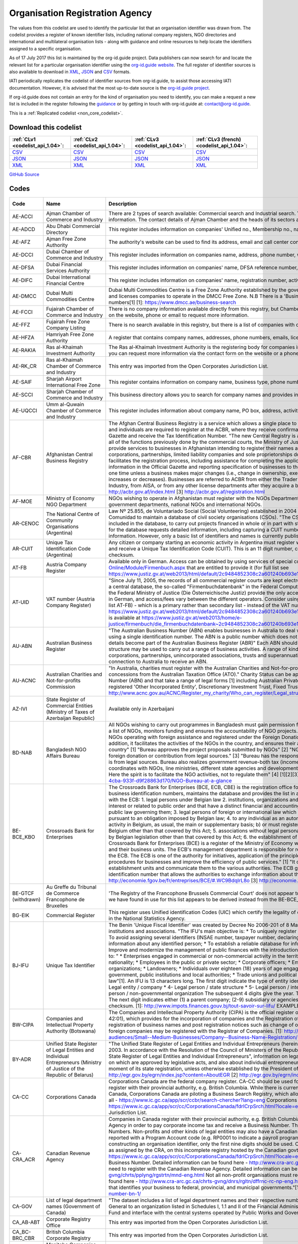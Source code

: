 Organisation Registration Agency
================================


The values from this codelist are used to identify the particular list that an organisation identifier was drawn from. The codelist provides a register of known identifier lists, including national company registers, NGO directories and international and multilateral organisation lists - along with guidance and online resources to help locate the identifiers assigned to a specific organisation.

As of 17 July 2017 this list is maintained by the org-id.guide project. Data publishers can now search for and locate the relevant list for a particular organisation identifier using the `org-id.guide website <http://org-id.guide/>`__. The full register of identifier sources is also available to download in `XML <http://org-id.guide/download.xml>`__, `JSON <http://org-id.guide/download.json>`__ and `CSV <http://org-id.guide/download.csv>`__ formats.

IATI periodically replicates the codelist of identifier sources from org-id.guide, to assist those accessing IATI documentation. However, it is advised that the most up-to-date source is the `org-id.guide project <http://org-id.guide/>`__.

If org-id.guide does not contain an entry for the kind of organisation you need to identify, you can make a request a new list is included in the register following the `guidance <http://docs.org-id.guide/en/latest/contribute/>`__ or by getting in touch with org-id.guide at: contact@org-id.guide.





This is a :ref:`Replicated codelist <non_core_codelist>`.




Download this codelist
----------------------

.. list-table::
   :header-rows: 1

   * - :ref:`CLv1 <codelist_api_1.04>`:
     - :ref:`CLv2 <codelist_api_1.04>`:
     - :ref:`CLv3 <codelist_api_1.04>`:
     - :ref:`CLv3 (french) <codelist_api_1.04>`:

   * - `CSV <../downloads/clv1/codelist/OrganisationRegistrationAgency.csv>`__
     - `CSV <../downloads/clv2/csv/en/OrganisationRegistrationAgency.csv>`__
     - `CSV <../downloads/clv3/csv/en/OrganisationRegistrationAgency.csv>`__
     - `CSV <../downloads/clv3/csv/fr/OrganisationRegistrationAgency.csv>`__

   * - `JSON <../downloads/clv1/codelist/OrganisationRegistrationAgency.json>`__
     - `JSON <../downloads/clv2/json/en/OrganisationRegistrationAgency.json>`__
     - `JSON <../downloads/clv3/json/en/OrganisationRegistrationAgency.json>`__
     - `JSON <../downloads/clv3/json/fr/OrganisationRegistrationAgency.json>`__

   * - `XML <../downloads/clv1/codelist/OrganisationRegistrationAgency.xml>`__
     - `XML <../downloads/clv2/xml/OrganisationRegistrationAgency.xml>`__
     - `XML <../downloads/clv3/xml/OrganisationRegistrationAgency.xml>`__
     - `XML <../downloads/clv3/xml/OrganisationRegistrationAgency.xml>`__

`GitHub Source <https://github.com/IATI/IATI-Codelists-NonEmbedded/blob/master/xml/OrganisationRegistrationAgency.xml>`__



Codes
-----

.. _OrganisationRegistrationAgency:
.. list-table::
   :header-rows: 1


   * - Code
     - Name
     - Description
     - Category
     - URL
     - Public Database?

   
       
   * - AE-ACCI   
       
     - Ajman Chamber of Commerce and Industry
     - There are 2 types of search available: Commercial search and Industrial search. You can also use an online enquiry form to find the required information. The contact details of Ajman Chamber and the heads of its sectors are also available.
     - :ref:`AE <Country>`
     - https://www.ajmanchamber.ae/en/Pages/default.aspx
     - False
   
       
   * - AE-ADCD   
       
     - Abu Dhabi Commercial Directory
     - This register includes information on companies' Unified no., Membership no., name, address, phone number, email, activity etc.
     - :ref:`AE <Country>`
     - http://www.abudhabichamber.ae/English/E-Services/Pages/EServices-Page.aspx?sm=1&ty=s
     - False
   
       
   * - AE-AFZ   
       
     - Ajman Free Zone Authority
     - The authority's website can be used to find its address, email and call center contacts. No clear search functionality directly on the website.
     - :ref:`AE <Country>`
     - http://www.afz.gov.ae/
     - False
   
       
   * - AE-DCCI   
       
     - Dubai Chamber of Commerce and Industry
     - This register includes information on companies name, address, phone number, website, activity and branches.
     - :ref:`AE <Country>`
     - http://www.dcciinfo.com/
     - False
   
       
   * - AE-DFSA   
       
     - Dubai Financial Services Authority
     - This register includes information on companies' name, DFSA reference number, address, phone number, legal status, services.
     - :ref:`AE <Country>`
     - https://www.dfsa.ae/Public-Register/Firm
     - False
   
       
   * - AE-DIFC   
       
     - Dubai International Financial Centre
     - This register includes information on companies' name, registration number, activity, phone number, address, etc.
     - :ref:`AE <Country>`
     - https://www.difc.ae/public-register
     - False
   
       
   * - AE-DMCC   
       
     - Dubai Multi Commodities Centre
     - Dubai Multi Commodities Centre is a Free Zone Authority established by the government of Dubai in 2002. The DMCC authority registers and licenses companies to operate in the DMCC Free Zone. N.B There is a 'Business Directory', however, this does not provide registration numbers[1] [1]: https://www.dmcc.ae/business-search
     - :ref:`AE <Country>`
     - https://www.dmcc.ae/
     - False
   
       
   * - AE-FCCI   
       
     - Fujairah Chamber of Commerce and Industry
     - There is no company information available directly from this registry, but Chamber of Commerce and Industry can be contacted via the form on the website, phone or email to request more information.
     - :ref:`AE <Country>`
     - http://www.fujcci.ae/
     - False
   
       
   * - AE-FFZ   
       
     - Fujairah Free Zone Company Listing
     - There is no search available in this registry, but there is a list of companies with corresponding phone and fax numbers.
     - :ref:`AE <Country>`
     - http://www.fujairahfreetradezone.com/appdir/company-listing.php
     - False
   
       
   * - AE-HFZA   
       
     - Hamriyah Free Zone Authority
     - A register that contains company names, addresses, phone numbers, emails, license numbers, activities, etc.
     - :ref:`AE <Country>`
     - http://www.hfza.ae/en-us/directory.aspx
     - False
   
       
   * - AE-RAKIA   
       
     - Ras al-Khaimah Investment Authority
     - The Ras al-Khaimah Investment Authority is the registering body for companies in the (RAK) free trade zone. There is no open registry but you can request more information via the contact form on the website or a phone call.
     - :ref:`AE <Country>`
     - https://www.rakez.com
     - False
   
       
   * - AE-RK_CR   
       
     - Ras al-Khaimah Chamber of Commerce and Industry
     - This entry was imported from the Open Corporates Jurisdiction List.
     - :ref:`AE <Country>`
     - http://www.rakchamber.ae/
     - False
   
       
   * - AE-SAIF   
       
     - Sharjah Airport International Free Zone
     - This register contains information on company name, business type, phone number, email, PO box.
     - :ref:`AE <Country>`
     - http://www.saif-zone.com/en/InvestorLounge/Pages/Investors.aspx
     - False
   
       
   * - AE-SCCI   
       
     - Sharjah Chamber of Commerce and Industry
     - This business directory allows you to search for company names and provides information on their address, email, phone number, activity.
     - :ref:`AE <Country>`
     - http://www.sharjah.gov.ae/BusinessDirectory
     - False
   
       
   * - AE-UQCCI   
       
     - Umm al-Quwain Chamber of Commerce and Industry
     - This register includes information about company name, PO box, address, activity, registration date.
     - :ref:`AE <Country>`
     - http://www.uaqchamber.ae/
     - False
   
       
   * - AF-CBR   
       
     - Afghanistan Central Business Registry
     - The Afghan Central Business Registry is a service which allows a single place to register a business in Afghanistan. All companies, groups and individuals are required to register at the ACBR, where they receive confirmation of their registration, become published in the ACBR Gazette and receive the Tax Identification Number. "The new Central Registry is a one stop shop to register your business. It brings together all of the functions previously done by the commercial courts, the Ministry of Justice and the Ministry of Finance." [1] "ACBR exists to provide services to businesses in Afghanistan intending to register their names and protect their intellectual property rights." [2] "All corporations, partnerships, limited liability companies and sole proprietorships doing Trade are required to register with ACBR, which facilitates the registration process, including assistance for completing the application form, paying fees, publishing key business information in the Official Gazette and reporting specification of businesses to the Revenue Department of MoF. Registration is required only one time unless a business makes major changes (i.e., change in ownership, executive management, or location or if the initial capital increases or decreases). Businesses are referred to ACBR from either the Trader License office located in the Ministry of Commerce and Industry, from AISA, or from any other license departments after they acquire a business license." [3] [1] http://acbr.gov.af/FAQ.html [2] http://acbr.gov.af/index.html [3] http://acbr.gov.af/registration.html
     - :ref:`AF <Country>`
     - http://acbr.gov.af/
     - False
   
       
   * - AF-MOE   
       
     - Ministry of Economy NGO Department
     - NGOs wishing to operate in Afghanistan must register with the NGOs Department of the Ministry of Economy. The register contains government departments, national NGOs and international NGOs.
     - :ref:`AF <Country>`
     - http://moec.gov.af/en
     - False
   
       
   * - AR-CENOC   
       
     - The National Centre of Community Organisations (Argentina)
     - Law Nº 25.855, de Voluntariado Social (Social Volunteering) established in 2004 a role for El Centro Nacional de Organizaciones de la Comunidad to maintain a database of civil society organisations (CSOs). "The CSOs that receive or intend to receive public funds must be included in the database, to carry out projects financed in whole or in part with state resources, whatever the subject matter." Registration for the database requests detailed information, including capturing a CUIT number for the organisation (where known), address and contact information. However, only a basic list of identifiers and names is currently published.
     - :ref:`AR <Country>`
     - http://www.cenoc.gob.ar/
     - True
   
       
   * - AR-CUIT   
       
     - Unique Tax Identification Code (Argentina)
     - Any citizen or company starting an economic activity in Argentina must register with the AFIP (Federal Administration of Public Revenues) and receive a Unique Tax Identification Code (CUIT). This is an 11 digit number, consisting two digits, hyphen, nine digits, and a one digit checksum.
     - :ref:`AR <Country>`
     - 
     - False
   
       
   * - AT-FB   
       
     - Austria Company Register
     - Available only in German. Access can be obtained by using services of special companies like http://www.advokat.at/Advokat-Online/Module/Firmenbuch.aspx that are entitled to provide it (for full list see https://www.justiz.gv.at/web2013/html/default/2c9484852308c2a601240b693e1c0860.de.html)
     - :ref:`AT <Country>`
     - https://www.justiz.gv.at/web2013/html/default/2c9484852308c2a601240b693e1c0860.de.html
     - True
   
       
   * - AT-UID   
       
     - VAT number (Austria Company Register)
     - "Since July 11, 2005, the records of all commercial register courts are kept electronically. The general ledger is kept by storing the entries in a central database, the so-called "Firmenbuchdatenbank" in the Federal Computing Center in Vienna."[1] Clearing houses commissioned by the Federal Ministry of Justice (Die Österreichische Justiz) provide the only access to the database.[2] Interfaces are mostly available only in German, and access/fees vary between the different operators. Consider using the Business Register number with the prefix AT-FB (see list AT-FB) - which is a primary rather than secondary list - instead of the VAT number. [1] https://www.justiz.gv.at/web2013/html/default/2c9484852308c2a601240b693e1c0860.de.html [2] A full list of authorized clearing houses is available at https://www.justiz.gv.at/web2013/home/e-justice/firmenbuch/die_firmenbuchdatenbank~2c9484852308c2a601240b693e1c0860.de.html
     - :ref:`AT <Country>`
     - https://www.justiz.gv.at/web2013/html/default/2c9484852308c2a601240b693e1c0860.de.html
     - True
   
       
   * - AU-ABN   
       
     - Australian Business Register
     - "The Australian Business Number (ABN) enables businesses in Australia to deal with a range of government departments and agencies using a single identification number. The ABN is a public number which does not replace an organisations tax file number." "ABN registration details become part of the Australian Business Register (ABR)" Each ABN should equate to a single 'business structure', although that structure may be used to carry out a range of business activities. A range of kinds of entity are issued ABNs, including individuals, corporations, partnerships, unincorporated associations, trusts and superannuation funds. Entities must be carrying on a business in or connection to Australia to receive an ABN.
     - :ref:`AU <Country>`
     - http://abr.business.gov.au/
     - False
   
       
   * - AU-ACNC   
       
     - Australian Charities and Not-for-profits Commission
     - "In Australia, charities must register with the Australian Charities and Not-for-profits Commission (ACNC) before they can receive charity tax concessions from the Australian Taxation Office (ATO)." Charity Status can be applied to organisations that have an Australian Business Number (ABN) and that take a range of legal forms [1] including Australian Private Company, Australian Public Company, State level registered 'Other Incorporated Entity', Discretionary Investment Trust, Fixed Trusts, Co-operatives and Other Unincorporated Identities. [1]: http://www.acnc.gov.au/ACNC/Register_my_charity/Who_can_register/Legal_structure/ACNC/Reg/Legal_structure.aspx
     - :ref:`AU <Country>`
     - http://www.acnc.gov.au/ACNC/
     - False
   
       
   * - AZ-IVI   
       
     - State Register of Commercial Entities (Ministry of Taxes of Azerbaijan Republic)
     - Available only in Azerbaijani
     - :ref:`AZ <Country>`
     - https://www.e-taxes.gov.az/ebyn/commersialChecker.jsp
     - True
   
       
   * - BD-NAB   
       
     - Bangladesh NGO Affairs Bureau
     - All NGOs wishing to carry out programmes in Bangladesh must gain permission from the Bangladesh NGO Affairs Bureau. The Bureau keeps a list of NGOs, monitors funding and ensures the accountability of NGO projects. "Its prime objective is to provide one-stop service to the NGOs operating with foreign assistance and registered under the Foreign Donations (Voluntary Activities) Regulation Ordinance, 1978. In addition, it facilitates the activities of the NGOs in the country, and ensures their accountability to the state and thereby to the people of the country" [1] "Bureau approves the project proposals submitted by NGOs" [2] "NGOs much certify in the project proposal that they receive foreign donation or contribution from legal sources." [3] "Bureau has the responsibility to make sure that money being channelized by NGOs is from legal sources. Bureau also realizes government revenue-both tax (income tax, VAT etc) and non-tax (registration fee). Bureau always coordinates with NGOs, line ministries, different state agencies and development partners in discharging its duty as the regulatory authority. Here the spirit is to facilitate the NGO activities, not to regulate them" [4] [1][2][3][4] http://www.ngoab.gov.bd/site/page/092eab90-ba5f-4cba-933f-d9f28863d170/NGO-Bureau-at-a-glance
     - :ref:`BD <Country>`
     - http://www.ngoab.gov.bd
     - False
   
       
   * - BE-BCE_KBO   
       
     - Crossroads Bank for Enterprises
     - The Crossroads Bank for Enterprises (BCE, ECB, CBE) is the registration office for companies in Belgium. The ECB compiles a list of business identification numbers, maintains the database and provides the list in an available format. "The following companies must register with the ECB: 1. legal persons under Belgian law 2. institutions, organizations and Belgian law services which perform tasks of general interest or related to public order and that have a distinct financial and accounting autonomy from that of the legal person under Belgian public law governing them; 3. legal persons of foreign or international law which have a seat in Belgium or who are required to register pursuant to an obligation imposed by Belgian law; 4. to any individual as an autonomous entity: a) carries on an economic and professional activity in Belgium, as usual, the main or supplementary basis; b) or must register in fulfillment of an obligation imposed by legislation Belgium other than that covered by this Act; 5. associations without legal personality must be registered pursuant to an obligation imposed by Belgian legislation other than that covered by this Act; 6. the establishment of units of the above mentioned companies." [3] "The Crossroads Bank for Enterprises (BCE) is a register of the Ministry of Economy which includes all the companies basic identification data and their business units. The ECB's management department is responsible for recording, backup, manage and make available data from the ECB. The ECB is one of the authority for initiatives, application of the principle of single data collection, to simplify administrative procedures for businesses and improve the efficiency of public services." [1] "It centralises the basic identification data of enterprises and establishment units and communicate them to the various authorities. The ECB gives each company and business unit a unique identification number that allows the authorities to exchange information about them." [2] [1][2] http://economie.fgov.be/fr/entreprises/BCE/#.WC9BdqIrL8o [3] http://economie.fgov.be/fr/entreprises/BCE/inscription/#.WC9BAqIrL8o
     - :ref:`BE <Country>`
     - http://economie.fgov.be/fr/entreprises/BCE
     - False
   
        
       .. rst-class:: withdrawn
   * - BE-GTCF (withdrawn)
       
     - Au Greffe du Tribunal de Commerce Francophone de Bruxelles
     - 'The Registry of the Francophone Brussels Commercial Court' does not appear to be an organisation registration agency. The one identifier we have found in use for this list appears to be derived instead from the BE-BCE_KBO register.
     - :ref:`BE <Country>`
     - http://www.juridat.be/tribunal_commerce/bruxelles/index.htm
     - False
   
       
   * - BG-EIK   
       
     - Commercial Register
     - This register uses Unified identification Codes (UIC) which certify the legality of one's business and under which one's company is signed in the National Statistics Agency.
     - :ref:`BG <Country>`
     - https://public.brra.bg/CheckUps/Verifications/VerificationPersonOrg.ra
     - True
   
       
   * - BJ-IFU   
       
     - Unique Tax Identifier
     - The Benin 'Unique Fiscal Identifier' was created by Decree No 2006-201 of 8 May 2006, and is linked to a national directory of persons, institutions and associations. "The IFU's main objective is: * To uniquely register natural or legal persons throughout the national territory; * To avoid assigning several identifiers (INSAE number, taxpayer number, declaring code, etc.) to the same person; * Consolidate and secure information about any identified person; * To establish a reliable database for information, cross-checking and management purposes; * Improve and modernize the management of public finances with the introduction of a development tax system;"[1] Identifiers are assigned to: " * Enterprises engaged in commercial or non-commercial activity in the territory of Benin, regardless of their form, legal status or nationality; * Employees in the public or private sector; * Corporate officers; * Embassies, international organizations and non-governmental organizations; * Landowners; * Individuals over eighteen (18) years of age engaged in self-employed or non-commercial activities; * Central government, public institutions and local authorities; * Trade unions and political parties, any natural or legal person governed by private law"[1]. An IFU is 13 characters long. The first digit indicate the type of entity identified: * 1- Individual / male * 2- Individual / female * 3- Legal entity / company * 4- Legal person / state structure * 5- Legal person / international organization and mission diplomatic * 6- Legal person / non-governmental organization The subsequent 4 digits give the year. The next six digits are a unique identifier within that year. The next digit indicates either (1) a parent company; (2-9) subsidiary or agencies; (0) other types of person or taxpayer. The final digit is a checksum. [1]: http://www.impots.finances.gouv.bj/tout-savoir-sur-lifu/ EXAMPLE: 3200901353510,
     - :ref:`BJ <Country>`
     - http://www.impots.finances.gouv.bj/tout-savoir-sur-lifu/
     - False
   
       
   * - BW-CIPA   
       
     - Companies and Intellectual Property Authority (Botswana)
     - The Companies and Intellectual Property Authority (CIPA) is the official register of businesses in Botwana under the Companies Act (CAP 42:01), which provides for the incorporation of companies and the Registration of Business Names Act (CAP 42:05), which provides for registration of business names and post registration notices such as change of ownership and cessation of businesses. Both domestic and foreign companies may be registered with the Registrar of Companies. [1]: http://www.cipa.co.bw/ [2]: http://www.gov.bw/en/Business/Sub-audiences/Small--Medium-Businesses/Company--Business-Name-Registration/
     - :ref:`BW <Country>`
     - http://www.cipa.co.bw/
     - True
   
       
   * - BY-ADR   
       
     - Unified State Register of Legal Entities and Individual Entrepreneurs (Ministry of Justice of the Republic of Belarus)
     - "The Unified State Register of Legal Entities and Individual Entrepreneurs (hereinafter referred to as the USR) has been operating since 2003. In accordance with the Resolution of the Council of Ministers of the Republic of Belarus of February 23, 2009 No. 229 "On the Unified State Register of Legal Entities and Individual Entrepreneurs", information on legal entities, state bodies and state legal entities, provisions on which are approved by legislative acts, and also about individual entrepreneurs."[1] "A legal entity is considered established from the moment of its state registration, unless otherwise established by the President of the Republic of Belarus."[2] [1] http://egr.gov.by/egrn/index.jsp?content=AboutEGR [2] http://egr.gov.by/egrn/index.jsp?content=eJurReorgCreate
     - :ref:`BY <Country>`
     - http://egr.gov.by/egrn/index.jsp?language=en
     - True
   
       
   * - CA-CC   
       
     - Corporations Canada
     - Corporations Canada are the federal company register. CA-CC should be used for the Canada Corporation Number Companies in Canada register with their provincial authority, e.g. British Columbia. While there is currently no complete national database for companies in Canada, Corporations Canada are piloting a Business Search Registry, which allows for the search of multiple jurisdictions at once, but not all - https://www.ic.gc.ca/app/scr/ccbr/search-chercher?lang=eng Corporations Canada also provides a Federal Corporation search - https://www.ic.gc.ca/app/scr/cc/CorporationsCanada/fdrlCrpSrch.html?locale=en_CA This entry was imported from the Open Corporates Jurisdiction List.
     - :ref:`CA <Country>`
     - http://www.ic.gc.ca/eic/site/cd-dgc.nsf/eng/home
     - False
   
       
   * - CA-CRA_ACR   
       
     - Canadian Revenue Agency
     - Companies in Canada register with their provincial authority, e.g. British Columbia, and then they register with the Canadian Revenue Agency in order to pay corporate income tax and receive a Business Number. The code CA-CRA_ACR is used for Canadian Business Numbers. Non-profits and other kinds of legal entities may also have a Canadian Business Number. The business number is sometimes reported with a Program Account code (e.g. RP0001 to indicate a payroll program account, leading a number such as 123456789RP0001). In constructing an organisation identifier, only the first nine digits should be used. Companies can be searched by using the Business Number, as assigned by the CRA, on this incomplete registry hosted by the Canadian govt - https://www.ic.gc.ca/app/scr/cc/CorporationsCanada/fdrlCrpSrch.html?locale=en_CA ## More detail: Not all companies need a Canadian Business Number. Detailed information can be found here - http://www.cra-arc.gc.ca/tx/bsnss/tpcs/bn-ne/wrks-eng.html Not all charities need to register with the Canadian Revenue Agency. Detailed information can be found here - http://www.cra-arc.gc.ca/chrts-gvng/chrts/pplyng/rgstrtn/mnd-eng.html Not all non-profit organisations must register to become a charity. Detailed information can be found here - http://www.cra-arc.gc.ca/chrts-gvng/dnrs/rgltn/dffrnc-rc-np-eng.html "Your Business Number is a nine-digit account number that identifies your business to federal, provincial, and municipal governments."[1] [1] http://www.canadabusiness.ca/programs/business-number-bn-1/
     - :ref:`CA <Country>`
     - http://www.cra-arc.gc.ca/
     - False
   
       
   * - CA-GOV   
       
     - List of legal department names (Government of Canada)
     - "The dataset includes a list of legal department names and their respective numbers. The department number is assigned by the Receiver General to an organization listed in Schedules I, 1.1 and II of the Financial Administration Act authorized to use the Consolidated Revenue Fund and interface with the central systems operated by Public Works and Government Services Canada."
     - :ref:`CA <Country>`
     - http://open.canada.ca/data/en/dataset/22090865-f8a6-4b83-9bad-e9d61f26a821
     - True
   
       
   * - CA_AB-ABT   
       
     - Corporate Registry Office
     - This entry was imported from the Open Corporates Jurisdiction List.
     - :ref:`CA <Country>`
     - http://www.servicealberta.ca/Corporate_Registry.cfm
     - False
   
       
   * - CA_BC-BRC_CBR   
       
     - British Columbia Corporate Registry
     - This entry was imported from the Open Corporates Jurisdiction List.
     - :ref:`CA <Country>`
     - http://www.bcregistryservices.gov.bc.ca/bcreg/corppg/index.page
     - False
   
       
   * - CA_MB-MTB   
       
     - Manitoba Companies Office, Department of Entrepreneurship, Training and Trade
     - This entry was imported from the Open Corporates Jurisdiction List.
     - :ref:`CA <Country>`
     - https://direct.gov.mb.ca/mbohtml/html/internet/en/mb_online.html
     - False
   
       
   * - CA_NB-NWB_NOB   
       
     - Corporate Registry
     - This entry was imported from the Open Corporates Jurisdiction List.
     - :ref:`CA <Country>`
     - https://www.pxw1.snb.ca/snb7001/e/2000/2500e.asp
     - False
   
       
   * - CA_NL-NFL_TNL   
       
     - Registry of Companies, Department of Government Services
     - This entry was imported from the Open Corporates Jurisdiction List.
     - :ref:`CA <Country>`
     - http://www.servicenl.gov.nl.ca/registries/companies.html
     - False
   
       
   * - CA_NS-NVS_NVE   
       
     - Nova Scotia Registry of Joint Stock Companies
     - This entry was imported from the Open Corporates Jurisdiction List.
     - :ref:`CA <Country>`
     - http://novascotia.ca/sns/access/business/registry-joint-stock-companies.asp
     - False
   
       
   * - CA_NT-NWT_TNO   
       
     - Canadian Provincial Corporate Registration - Northwest Territories
     - This entry was imported from the Open Corporates Jurisdiction List.
     - :ref:`CA <Country>`
     - https://www.justice.gov.nt.ca/en/divisions/legal-registries-division/corporate-registries/
     - False
   
       
   * - CA_NU-NNV   
       
     - Nunavut Department of Justice - Corporate Registries
     - This entry was imported from the Open Corporates Jurisdiction List.
     - :ref:`CA <Country>`
     - http://nunavutlegalregistries.ca/cr_index_en.shtml
     - False
   
       
   * - CA_ON-ONT   
       
     - ServiceOntario, Ministry of Government Services
     - This entry was imported from the Open Corporates Jurisdiction List.
     - :ref:`CA <Country>`
     - https://www.ontario.ca/page/business-and-economy
     - False
   
       
   * - CA_PE-PEI_IPE   
       
     - Prince Edward Island Corporate
     - This entry was imported from the Open Corporates Jurisdiction List.
     - :ref:`CA <Country>`
     - http://www.gov.pe.ca/corporations/index.php
     - False
   
       
   * - CA_QC-QBC   
       
     - Quebec Business Registrar
     - This entry was imported from the Open Corporates Jurisdiction List.
     - :ref:`CA <Country>`
     - http://www.registreentreprises.gouv.qc.ca/
     - False
   
       
   * - CA_SK-SKN   
       
     - Saskatchewan Corporate Registry
     - This entry was imported from the Open Corporates Jurisdiction List.
     - :ref:`CA <Country>`
     - http://www.isc.ca/CorporateRegistry/
     - False
   
       
   * - CA_YT-YKT   
       
     - Yukon Corporate Affairs
     - This entry was imported from the Open Corporates Jurisdiction List.
     - :ref:`CA <Country>`
     - http://www.community.gov.yk.ca/corp/index.html
     - False
   
       
   * - CH-FDJP   
       
     - Commercial Registry, Federal Office of Justice (Switzerland)
     - The Swiss Commercial Register is administered by the cantons under the supervision of the Swiss Confederation. All the commercial register entries made by the cantonal register offices are published in the Swiss Official Gazette of Commerce (SOGC) after having been checked and approved by the Federal Commercial Registry Office. Since January 2011, all companies, foreign branches and associations / foundations registered in the various Swiss Commerce Registries are assigned a unique federal Company Identification Number, locally known as IDE (French), UID (German), IDI (Italian). Previously, identifiers were of the format CH-RRR.X.XXX.XXX-P, where RRR is the canton number, X.XXX.XXX is the company number, and P is a check-digit. Some older or inactive companies may still have identifiers of this form. [1]: https://opencorporates.com/registers/250
     - :ref:`CH <Country>`
     - https://www.zefix.ch/de/search/entity/welcome
     - True
   
       
   * - CN-SAIC   
       
     - State Administration for Industry and Commerce (SAIC)
     - The SAIC is the national body which ensures business rights in China, for both domestic and foreign enterprises. Businesses must register with the SAIC. The Enterprise Registration Bureau is the department responsible for enterprise registration. For further details on the procedure for starting a business entity, see this WikiProcedure - https://www.wikiprocedure.com/index.php/China_-_Start_a_Business_Entity The database is only available in Chinese language "The State Administration for Industry & Commerce (SAIC) of the People’s Republic of China is the competent authority of ministerial level directly under the State Council in charge of market supervision/regulation and related law enforcement through administrative means. With creating a regulated and harmonized market environment of fairness, justice and faithfulness for the coordinated socioeconomic development as its objective, SAIC functions in maintaining market order and protecting the legitimate rights and interests of businesses and consumers by carrying out regulations in the fields of enterprise registration, competition, consumer protection, trademark protection and combating economic illegalities." [1] "Our responsibilities: 2. Carry out and administer registration of enterprises (including foreign-invested enterprises), agricultural cooperatives, entities or individuals engaged in business operation and resident representative offices of foreign companies; and take charge of the investigation and ban on unlicensed business operation according to law." [2] "Enterprise Registration Bureau - Draft measures and practice directions regarding enterprise registration; - Coordinate and guide enterprise registration nationwide; - Take charge of registration of certain enterprises and supervises the registrants’ registration practices; - Organize and guide credit rating of businesses; - Establish and maintain the national database of enterprise registration information, and analyze and publish registration information of domestic enterprises." [3] [1][2] http://www.saic.gov.cn/english/aboutus/Mission/index.html [3] http://www.saic.gov.cn/english/aboutus/Departments/
     - :ref:`CN <Country>`
     - http://gsxt.saic.gov.cn/
     - False
   
       
   * - CO-CCB   
       
     - Bogota Chamber of Commerce
     - Each region of Colombia has a Chamber of Commerce to which all corporate entities must register. Bogota Chamber of Commerce (CCB) is responsible for Bogota. Users should refer to CO-RUE for unique identifiers for Colombia. CO-CCB has ben deprecated in favour of CO-RUE. "We are a private, non-for-profit organization whose goal is to foster a sustainable Bogota-Region in the long term, by promoting its residents' prosperity, through services which enhance and strengthen the enterprise capabilities present in the region, and which improve the business environment with an impact over public policies." [1] [1] http://www.ccb.org.co/en/Clusters/20th-TCI-Global-Conference-Bogota-Colombia/Bogota-Chamber-of-Commerce
     - :ref:`CO <Country>`
     - http://www.ccb.org.co/
     - False
   
       
   * - CO-RUE   
       
     - Unified Commercial and Social Registry (RUES)
     - The Unified Commercial and Social Registry (RUES) integrates multiple commercial registries, including the NIT (Número de Identificación Tributaria) which can be used as the unique identifier. This database can be searched online for free. "The CCB hereby informs that, in accordance with Resolution 71029 issued by the Superintendence of Industry and Commerce, starting as of November 13, 2013, entrepreneurs must fill out the new Unified Commercial and Social Registry (RUES), a form that integrates the information from the following forms and records: * Merchant's Certificate. * Unified Offeror Registry. * Non-For-Profit Organizations Registry. * Common Regime (Associations, Foundations and Corporations) and * Solidary Economy Institutions (Cooperatives, Precooperatives, Employee Funds and Mutual Associations). * Activity, games and gambling Registry. * Citizen Oversight Associations Registry (applicable only when registering or signing-up). * Solidarity Economy Registry." [1] [1] http://www.ccb.org.co/en/Registrations-and-renewals/Merchant-s-certificate/Unified-Commercial-and-Social-Registry-RUES
     - :ref:`CO <Country>`
     - http://www.rues.org.co/RUES_Web/
     - False
   
       
   * - CY-DRCOR   
       
     - Cyprus Department of Registrar of Companies and Official Receiver (DRCOR)
     - Department of Registrar of Companies and Official Receiver maintains the register of companies, partnerships, business names, and overseas companies.
     - :ref:`CY <Country>`
     - https://efiling.drcor.mcit.gov.cy/DrcorPublic/Default.aspx?cultureInfo=en-AU
     - True
   
       
   * - CZ-DIC   
       
     - Tax ID (DIČ) Czech Republic
     - A VAT registration number (DIČ) is a unique and unambiguous identification of each tax entity, a legal or natural person who is a taxpayer (taxpayer). The tax identification number is assigned only after the entity, natural or legal person, obtains its IČO - its unique identification number. Note that the list [CZ-ICO](/list/CZ-ICO) might therefore provide a better set of identifiers for legal entities. You can search by VAT (DIČ) number for a of the VAT payer registered in the Czech Republic. You can also use your company ID or company name or your business name and surname if you want to verify your VAT payer details.
     - :ref:`CZ <Country>`
     - http://www.kurzy.cz/dic/
     - True
   
       
   * - CZ-ICO   
       
     - Access to Registers of Economic Subjects
     - The ARES is an information system which collates data from several public registers in the Czech Republic. These include: Public registers comprising: the Commercial Register Federal Register, the Register of Foundations Register’s Institute, Register of Public Service Companies, Trade Register, and the Register of Economic Entities. Enterprises do not register with the ARES. They must be register with the relevant registration authority. "The purpose of the ARES web sites of the Ministry of Finance is to provide a single-point access to all data concerning economic entities kept in particular registers or maintained in files of the state administration. ARES provides an easy access to the data transferred from the source registers to the ARES database. It allows also to switch directly to www applications of the state administration bodies provided that such applications already exist." [1] "It is not possible to make a registration in the Information System ARES directly. It is necessary to proceed in accordance with applicable laws and to make a registration at the registration points of the public administration authorities. Likewise, data changes or termination of the registration must be reported to the institution that maintains the source registry. List of source registers and responsible institutions is presented in the tab REGISTRATION AUTHORITIES." [2] Information on companies is searchable in English and is free-of-charge. [1] http://wwwinfo.mfcr.cz/ares/ares_es.html.en [2] http://wwwinfo.mfcr.cz/ares/ares.html.en
     - :ref:`CZ <Country>`
     - http://wwwinfo.mfcr.cz/ares/ares_es.html.en
     - False
   
       
   * - DE-CR   
       
     - Common Register Portal of the German Federal States (CRP)
     - Common register portal of the German federal states provides the registers of companies, cooperatives and partnerships and, to some extent, also of associations registered in all federal states in Germany as well as announcements for the register (publications).
     - :ref:`DE <Country>`
     - https://www.handelsregister.de/rp_web/welcome.do
     - True
   
       
   * - DK-CVR   
       
     - Danish Central Business Register
     - The CBR is the national body for registering companies and maintaining this information in Denmark. The Central Business Register at Virk is available with English headings and categories. It can be used to search for information on all Danish businesses. "The Danish Central Business Register (aka CVR — Det Centrale Virksomhedsregister) is the central government register containing primary data on all businesses in Denmark, regardless of economic and organizational structure, except personally owned companies with an annual turnover of less than 50,000 Danish krones." [1] [1] https://en.wikipedia.org/wiki/Central_Business_Register_(Denmark)
     - :ref:`DK <Country>`
     - https://datacvr.virk.dk/data/
     - False
   
       
   * - EE-KMKR   
       
     - e-Business Register (Estonia)
     - "Central Commercial Register is an online service based on the central database of Estonian registration department of the court. The central database includes digital data from the commercial register, the commercial pledge register, the register of state agencies and local government institutions, the register of non-profit associations and foundations. "[1] Records contain information about the legal entity including e.g. annual reports, address, registration status, tax debt information and legal form. It also includes a Registry Code ("Registrikood"). [1] http://www.rik.ee/en/e-business-register
     - :ref:`EE <Country>`
     - http://www.rik.ee/en/e-business-register
     - True
   
       
   * - EE-RIK   
       
     - Centre of Registers and Information Systems (RIK)
     - The Centre of Registers and Information Systems (RIK) provides a number of services for Estonian individuals and business, in particular electronic services. These include the maintenance of the land registry database, criminal records database, company registry database and more. They also have a portal for the online registration of companies. "COMPANY REGISTRATION PORTAL This environment allows companies to submit electronic documents to the Business Register without using the services of a notary. The portal allows submitting applications for registering a new company, for amending the registry data, for liquidating and for deleting a company from the registry. You can view the data related to you free-of-charge by logging in with your ID-card." [1] [1] http://www.rik.ee/en
     - :ref:`EE <Country>`
     - http://www.rik.ee/en/e-business-register
     - False
   
       
   * - EG-MOSS   
       
     - Ministry of Social Solidarity and Justice (Egypt)
     - The Ministry of Social Solidarity and Justice is the main registration body for associations and foundations in Egypt.
     - :ref:`EG <Country>`
     - http://www.moss.gov.eg/
     - False
   
       
   * - ES-DIR3   
       
     - Common Directory of Organizational Units and Offices - DIR3
     - The Common Directory of Organizational Units and Offices (DIR3) is a project to improve interoperability between public administration units in Spain. As a part of this, a list of all the public bodies is maintained by the Centro de Transferencia de Tecnología (Technology Transfer Centre). "The Common Directory is conceived as a Inventory information on the organizational structure of the public administration, and its citizens care offices. That is, a catalogue of functional units, public agencies and registry offices and attention to the citizen of the administration" [1] [1] http://administracionelectronica.gob.es/pae_Home/pae_Estrategias/Racionaliza_y_Comparte/sistemas_informacion_transversales/DIR3.html?idioma=en#.WDTAPaIrL8o EXCEL Tables: http://administracionelectronica.gob.es/ctt/resources/Soluciones/238/Area%20descargas/Listado%20Oficinas%20AGE.xlsx?idIniciativa=238&idElemento=2745
     - :ref:`ES <Country>`
     - http://administracionelectronica.gob.es/ctt/dir3/descargas
     - False
   
       
   * - ES-RMC   
       
     - Central Commercial Register of the Kingdom of Spain
     - The Central Mercantile Register (1) provides the access to the companies information supplied by the Regional Mercantile Registers after the 1 January 1990, once the data has been organized and processed in accordance with Section 379 of the Mercantile Register Regulations currently in effect. (1) Central Commercial Register - Central Corporate Register - Central Business Register
     - :ref:`ES <Country>`
     - http://www.rmc.es/Home.aspx
     - True
   
       
   * - ET-CSA   
       
     - Charities and Societies Agency (Ethiopia)
     - Most Charities and Societies which operate in Ethiopia are required to register with the Charities and Societies Agency, an institution of the Federal Government, which issues certificates of legal personality to those registered.
     - :ref:`ET <Country>`
     - http://www.chsa.gov.et/
     - False
   
       
   * - ET-MFA   
       
     - Ministry of Foreign Affairs
     - All charities wishing to operate in Ethiopia must register with the Ministry of Foreign Affairs (MFA). Details for how they register can be found in this document - http://mfa.gov.et/documents/10184/70245/NGO_Rule_English%5B1%5D%281%29.pdf/d20c730a-591e-4d3a-b9d8-a25aeb664904 Charities are registered but no openly searchable database yet available.
     - :ref:`ET <Country>`
     - http://www.mfa.gov.et/
     - False
   
       
   * - ET-MOT   
       
     - Ministry of Trade (Ethiopia)
     - The Ministry of Trade is the official ministry for business registration in Ethiopia. "The Ministry of Trade was re-established in August1995 under -- proclamation No 4/1995 issued to provide for the definition of powers and duties of the executive organs of the Federal Democratic Republic ofEthiopia (FDRE). The Ministry was again reorganized with a proclamation No 619/2003 issued to amend the reorganization of the executive organs of the Federal Democratic Republic Ethiopia Proclamation No 256/2001. With this proclamation and by other laws, the Ministry has been given the power to supervise and coordinate five government institutions that are involved in the promotion & development of trade, industry and investment activities. The Ministry of Trade shall have the powers and duties to: Encourage and register the establishment of chambers of commerce and sectorial associations including consumers associations and strengthen those already established(Chambers of Commerce and Sectorial Association Establishment Proclamation No.341/2003)." [1] [1]: http://www.mot.gov.et/documents/27281/0/Proc+No.+341-2003+Chamber+of+commerce+and+sectorial+Associa.pdf/50798768-2b9d-4f20-990f-1d4298f16f08?version=1.1
     - :ref:`ET <Country>`
     - http://www.mot.gov.et
     - False
   
       
   * - FI-PRO   
       
     - Finnish Patent and Registration Office
     - All business operating in Finland must be registered with the Finnish Trade Register. The Finnish Trade Register is maintained by the Finnish Patent and Registration Office (PRO), whom are also responsible for maintaining the Business Information System, which can be used to search for all companies in Finland, and the API which allows users to download company information in bulk. "The Finnish Trade Register (Finnish: Kaupparekisteri, Swedish: Handelsregistret) is a company register in Finland. It provides official information on businesses in the whole country, including data from current and old register entries, articles of association, partnership agreements or rules." [1] "The Finnish Trade Register is a public register that contains information about businesses and companies. As a rule, all businesses have to be registered at the Trade Register. Businesses also have to notify the register of any changes in their registered details. Most businesses must also submit their financial statements (annual accounts) to the register. " [2] "The Business Information System BIS ("YTJ" in Finnish) is a service jointly maintained by the Finnish Patent and Registration Office (PRH) and the Finnish Tax Administration, enabling you to file information to both authorities using one single notification. You can use the BIS to: start a business or an organization report changes close down a business or an organization search for basic details of companies and organizations using the company search" [3] [1] https://en.wikipedia.org/wiki/Finnish_Trade_Register [2] https://www.prh.fi/en/kaupparekisteri/rekisterointipalvelut.html [3] https://www.ytj.fi/en/index/whatisbis.html
     - :ref:`FI <Country>`
     - http://www.prh.fi/en/index.html
     - False
   
        
       .. rst-class:: withdrawn
   * - FR-INSEE (withdrawn)
       
     - The National Institute of Statistics and Economic Studies
     - The National Institute of Statistics and Economic Studies provide a registration service for companies and associations with details being held on the SIRENE database. Information from INSEE is also contained in the RCS dataset, and so this organisation list is deprecated in favour of FR-RCS.
     - :ref:`FR <Country>`
     - http://www.insee.fr/fr/service/default.asp?page=entreprises/entreprise.htm
     - False
   
       
   * - FR-RCS   
       
     - Trade and Companies Register
     - In France, companies register through a number of institutions, predominantly the local centres de formalités des entreprises, but all companies must eventually be registered with the Trade and Companies Register. Once registered, companies receive a SIREN or SIRET number, which is a unique business identifier. This information is maintained by Infogreffe. Infogreffe provide a basic overview of company information for free, and bulk download of data for a fee. A note on identifiers: - A SIRET number is constituted by the SIREN number, plus the NIC code. - The SIREN number relates to a business, whereas a SIRET number relates to a specific geographically located establishment which will be owned by a business. - "A SIREN number is your unique French business identification number. This 9 digit number will be requested by all French administration when dealing with you.. It is a proof that you are a fully registered French business" [1] "The SIRET code/number is an INSEE code which allows the geographic identification of any French establishment or business. The 14-digit number consists of three parts: - first, the SIREN code of the business (or legal unit or person) that owns the unit represented by the SIRET code, - second, the NIC (French: Numéro interne de classement), is a sequential four-digit number unique to the establishment, - and finally, a check digit that verifies the entire SIRET number. For example, 732 829 320 00074 would refer to the seventh establishment of the business with SIREN number 732 829 320." [2] "Registration is administered by local centres de formalités des entreprises ( CFE), which checks your application and submits details to the relevant agencies (for a small fee). The CFE will provide you with a form M0, which is for the creation of a company." [3] "Creating a company requires that it is registered with the Trade and Companies Register (RCS)." [4] "WHAT SOURCE IS USED FOR INFORMATION AVAILABLE ON THE INFOGREFFE WEBSITE? Information concerning companies entered on the Trade and Companies Register with Registries of the Commercial Courts is taken directly from public registers held by said registries. Information concerning companies entered on the Trade and Companies Register with other jurisdictions (district courts with commercial jurisdiction, mixed commercial courts in the overseas departments and territories) is provided by the National Industrial Property Institute (INPI). Information concerning companies not entered on the Trade and Companies Register is taken from data on the SIRENE listing held by INSEE." [5] "WHAT DOCUMENTS ARE AVAILABLE ON THE INFOGREFFE WEBSITE? Infogreffe makes the following information available to the general public: Free information • Company search and information form • Key figures concerning a company • Implementing tracking (free alert, paid consultation). • Lists of articles of association and company deeds available. • Your formalities with online help to be incorporated on the Trade and Companies Register. Paid information View, download, order" [6] [1] http://www.startbusinessinfrance.com/blog/post/tip-what-is-a-siren-or-siret-number [2] https://en.wikipedia.org/wiki/SIRET_code [3] https://www.justlanded.com/english/France/France-Guide/Business/Paperwork [4][5] https://www.infogreffe.com/societes/formalites-entreprise/immatriculation-entreprise.html [6] https://www.infogreffe.com/societes/informations-et-dossiers-entreprises/aide-faq.html#1
     - :ref:`FR <Country>`
     - http://www.infogreffe.fr
     - False
   
       
   * - GB-CHC   
       
     - Charity Commission
     - There are four main types of charity structure in the UK: (1) Charitable incorporated organisation (CIO) (2) charitable company (limited by guarantee) (3) unincorporated association (4) trust
     - :ref:`GB <Country>`
     - http://www.charity-commission.gov.uk/
     - True
   
       
   * - GB-COH   
       
     - Companies House
     - Companies House is the United Kingdom's register of companies. It contains entries for many kinds of companies, including: * Public limited company (PLC) * Private company limited by shares (Ltd, Limited) * Private company limited by guarantee, typically a non-commercial membership body such as a charity * Private unlimited company (either with or without a share capital) * Limited liability partnership (LLP) * Limited partnership (LP) * Societas Europaea (SE): European Union-wide company structure * Companies incorporated by Royal Charter (RC) * Community interest company
     - :ref:`GB <Country>`
     - http://www.companieshouse.gov.uk/
     - True
   
       
   * - GB-EDU   
       
     - Register of Schools (England and Wales)
     - Schools and Colleges in England must be registered with the Department of Education, and in Wales with the Welsh Government.[1] The Register of Schools is maintained by the Department of Education and provides a URN for each school, university and other educational establishment in England and Wales. The full Register of Schools in England is available (Alpha version) on https://registers.cloudapps.digital/registers?phase=in+progress. **The register for Welsh Schools is not yet launched and so all schools in Wales may not yet be present on this list.** [1] This includes independent schools which meet the criteria on https://www.gov.uk/independent-school-registration
     - :ref:`GB <Country>`
     - https://get-information-schools.service.gov.uk
     - True
   
       
   * - GB-GOR   
       
     - Government Organisation Register
     - The UK Government Organisation Register contains an identifier for every government body with a presence on the gov.uk single domain. This covers government departments, agencies and Arms Length Bodies (ALBs). Each organisation is assigned an alphanumeric identifier, and the register also includes website addresses, that can be mapped to entries in the GB-GOVUK identifier list. Due to the stable identifiers given in the Government Organisation Register, it should be preferred over codes from the GB-GOVUK list.
     - :ref:`GB <Country>`
     - https://government-organisation.register.gov.uk/records
     - True
   
       
   * - GB-GOV   
       
     - UK Government Departments Reference Numbers (IATI Standard)
     - IATI Version 2.x codes for use by IATI for UK Government Departments. Users looking for non-IATI codes for government organsiations should use the UK Government Organsiation Register GB-GOR
     - :ref:`GB <Country>`
     - http://data.gov.uk/dataset/iati-organisation-identifier-for-uk-government-bodies
     - False
   
        
       .. rst-class:: withdrawn
   * - GB-GOVUK (withdrawn)
       
     - GOV.UK - UK Government Departments, Agencies & Public Bodies
     - This list is deprecated in favour of GB-GOR, the Government Organisation Registry which assigns a unique code to each agency with a page at www.gov.uk. To construct a legacy GB-GOVUK identifier, use the final segment of the url of a body at http://www.gov.uk (below /organisations) as the "registration number", converting all "-" to "_". Keep "registration number" portion all lowercase. It should be possible to map form GB-GOVUK to GB-GOR identifiers.
     - :ref:`GB <Country>`
     - https://www.gov.uk/government/organisations
     - False
   
       
   * - GB-IRN   
       
     - Schools Plus, Department of Education (Northern Ireland)
     - Schools Plus is a directory of institutions, including schools, youth clubs, containing contact information and relevant statistics. Only Open schools seem to be on the list currently.
     - :ref:`GB <Country>`
     - https://www.education-ni.gov.uk/services/schools-plus
     - True
   
       
   * - GB-LAE   
       
     - Local Authorities for England Register
     - The Local Authorities for England Register has been developed with the UK Department for Communities and Local Government (DCLG), and contains identifiers for 350+ local authorities. It also includes the 'local authority type' (e.g. Unitary Authority, London Borough) for each. It uses the second portion of [ISO_3166-2](https://en.wikipedia.org/wiki/ISO_3166-2:GB) codes where these are available, and creates new codes where they are not. For more information on GOV.UK Registers, visit https://registers.cloudapps.digital/
     - :ref:`GB <Country>`
     - https://local-authority-eng.register.gov.uk/records?page-index=1&page-size=5000
     - True
   
       
   * - GB-LAS   
       
     - Scottish Local Authority Register
     - The Local Authority SCT Register has been developed with the Scottish Government and Government Digital Service (GDS), and contains identifiers for 32 local authorities. It uses the second portion of [ISO_3166-2](https://en.wikipedia.org/wiki/ISO_3166-2:GB) codes and includes all codes listed for Scotland (SCT).
     - :ref:`GB <Country>`
     - https://local-authority-sct.register.gov.uk/
     - True
   
       
   * - GB-MPR   
       
     - Mutuals Public Register
     - The Mutuals Public Register is the public record of registered mutual societies: * building societies * credit unions * friendly societies * registered societies It contains: * details of societies’ registered offices and contact information the services they offer * public documents such as yearly returns and accounts
     - :ref:`GB <Country>`
     - https://mutuals.fsa.gov.uk/
     - False
   
       
   * - GB-NHS   
       
     - NHS Digital - Organisation Data Service
     - "The Organisation Data Service (ODS) is responsible for publishing organisation and practitioner codes, along with related national policies and standards. We're also responsible for the ongoing maintenance of the organisation and person nodes of the Spine Directory Service, the central data repository used within various NHS systems and services. Find out more about Organisation Reference data by reading the fundamental standard."[1][2] Codes are allocated for:[3] * Independent Sector Healthcare Providers (ISHP) * NHS organisations * Non-NHS organisations * optical organisations * private dental practices * system suppliers [1]: https://digital.nhs.uk/organisation-data-service [2]: Information standard SCCI0090 (Health and Social Care Organisation Reference Data): http://content.digital.nhs.uk/isce/publication/scci0090 [3]: List from https://digital.nhs.uk/organisation-data-service/our-services#code allocation
     - :ref:`GB <Country>`
     - https://digital.nhs.uk/organisation-data-service
     - True
   
       
   * - GB-NIC   
       
     - The Charity Commission for Northern Ireland
     - The Register of Charities is an accurate and up-to-date list of all organisations in Northern Ireland considered by law to be charitable. Currently, registration is a managed process and only organisations called forward by the Commission are considered eligible to register. For more information on the Register please visit http://www.charitycommissionni.org.uk/manage-your-charity/register-your-charity/charity-registration-faqs/.
     - :ref:`GB <Country>`
     - http://www.charitycommissionni.org.uk/charity-search/
     - True
   
       
   * - GB-PLA   
       
     - Principal Local Authority Register for Wales
     - The Principal Local Authority Register has been developed with the Welsh Government and Government Digital Service (GDS), and contains identifiers for 22 county and county borough councils. The register may not cover all local authorities as it focuses on bodies providing mainstream local government services. It uses the second portion of [ISO_3166-2](https://en.wikipedia.org/wiki/ISO_3166-2:GB) codes and includes all codes listed for Wales (WLS).
     - :ref:`GB <Country>`
     - https://principal-local-authority.register.gov.uk/records
     - True
   
       
   * - GB-REV   
       
     - HM Revenue and Customs
     - Some UK charitable organisations are exempt or excepted from registering with the Charity Commission. This may be due to the nature of the organisation, it's historical status, or income threshold. However, these organisations can register for tax purposes with HM Revenue and Customs, and receive a registration number. This may be reported prefixed with XC (for eXempt Charity).
     - :ref:`GB <Country>`
     - http://www.hmrc.gov.uk/
     - False
   
       
   * - GB-SC   
       
     - Scottish Charity Register
     - The Office of the Scottish Charity Register (OSCR) regulates charities in Scotland and maintains a public registry of these charities. "The OSCR perform a range of functions which includes:[5] Determining whether bodies are charities. Keeping a public Register of charities. Facilitating compliance by charities with the legislation. Investigating any apparent misconduct in the administration of charities. Giving information or advice to Scottish Ministers." [1] [1] https://en.wikipedia.org/wiki/Office_of_the_Scottish_Charity_Regulator
     - :ref:`GB <Country>`
     - http://www.oscr.org.uk/
     - False
   
       
   * - GB-SHPE   
       
     - Registered Social Housing Providers (England)
     - A statutory register of not-for-profit (housing associations), for-profit private, and local authority social housing providers, who are registered to operate in England. The Homes and Communities Agency (HCA)[1] is the regulator for social housing providers in England and maintains the list. Fields indicate the designation of the social housing provider (e.g. private, non-profit, local authority) and the legal entity type (by their inclusion on the FCA Mutual Register, the Charity Register and Companies House). A *monthly* published list also appears on the HCA website, which includes new registrations and deregistrations https://www.gov.uk/government/publications/current-registered-providers-of-social-housing [1]: https://www.gov.uk/government/organisations/homes-and-communities-agency
     - :ref:`GB <Country>`
     - https://social-housing-provider-eng.alpha.openregister.org/
     - True
   
       
   * - GB-UKPRN   
       
     - UK Register of Learning Providers
     - A UKPRN is a unique number allocated to a provider on successful registration on the UK Register of Learning Providers.
     - :ref:`GB <Country>`
     - https://www.ukrlp.co.uk/
     - False
   
       
   * - GE-NAPR   
       
     - Register of Entrepreneurial and Non-Entrepreneurial Legal Entities, Georgia
     - The National Agency of Public Registry (NAPR) of Georgia registers all legal entities in Georgia. This includes government and non-government bodies (including the private sector). The Identification Code assigned by NAPR is the same as the VAT number in Georgia. NAPR assigns codes for government bodies in addition to all non-governmental organisations (private and non-profit).
     - :ref:`GE <Country>`
     - https://enreg.reestri.gov.ge/main.php?m=new_index
     - False
   
       
   * - GG-RCE   
       
     - Guernsey Registry
     - All companies in Guernsey must register with the Guernsey Registry. This also applies to most charities and NPOs. The Guernsey Registry maintain a registry of all companies, charities and all NPOs in Guernsey. These are recorded in a publicly searchable webpage database for companies and also two separate lists for charities and NPOs. Please Note: According to OpenCorporates, the identifiers are not unique across the Guernsey Registry, as there a five separate registries that can be assigned to organisation information and up to five companies my have the same identifier. OC have thus added their own identifier number based on each registry type. Further details available here - qa_public/register_problems/guernsey "All Guernsey companies must file an Annual Validation submission with the Registry during January 2017 (unless incorporated in December 2016). Submissions received after 31 January 2017 will be subject to a £100 late filing fee." [1] "The Charities and Non Profit Organisation (Registration) (Guernsey) Law, 2008 requires all Non Profit organisations based in the Islands of Guernsey, Alderney, Herm and Jethou to register with the Office of the Registrar. A failure to do so is an offence. However there is an exemption from this requirement. This applies to Non Profit organisations based in the Islands of Guernsey, Alderney, Herm and Jethou with gross assets and funds of less than £10,000, or gross annual income of less than £5,000." [2] [1] http://www.guernseyregistry.com/ [2] http://www.guernseyregistry.com/article/112911/Do-I-need-to-register-a-Charity-or-Non-Profit-organisation-
     - :ref:`GG <Country>`
     - http://www.guernseyregistry.com/
     - False
   
       
   * - GH-DSW   
       
     - Department of Social Developments
     - All NGOs wishing to operate in Ghana must first register with the General Registrar's Office, and then apply for NGO status from the Department of Social Welfare (DSW). NGOs are then issued with a certificate that contains their registration number. There is no database available for search. "The Social Welfare Department is the regulator of NGOs in Ghana and is therefore mandated to issue certificates of recognition to organizations to operate as NGOs. " [1] [1] http://g-lishfoundation.org/wp-content/uploads/2011/02/HOW-TO-START-AN-NGO-IN-GHANA.pdf
     - :ref:`GH <Country>`
     - http://mogcsp.gov.gh/department-of-social-developments/
     - False
   
       
   * - HK-CR   
       
     - Hong Kong Companies Register
     - All businesses operating in Hong Kong, including non-Hong Kong businesses with a place of business in Hong Kong must register with the Companies Register. This includes Sole-proprietorship, Partnership and Unincorporated body of persons, Non-Hong Kong company, and Branch business, as well as companies incorporated under the Companies Ordinance. Businesses are issued with a registration certificate that is valid for three years, and which can be renewed.
     - :ref:`HK <Country>`
     - https://www.icris.cr.gov.hk/csci/
     - True
   
       
   * - HR-MBS   
       
     - Croatian Court Business Register
     - The court business register is maintained by the Croatian Ministry of Justice (Ministarstvo Pravosuda Republike Hrvatske). Registered corporations each have a court-assigned company registration number (matični broj poslovnog subjekta - MBS)
     - :ref:`HR <Country>`
     - https://sudreg.pravosudje.hr/registar
     - True
   
       
   * - HR-OIB   
       
     - Croatia Court Register
     - Maintained by the Ministry of Justice of the Republic of Croatia.
     - :ref:`HR <Country>`
     - https://sudreg.pravosudje.hr/registar/f?p=150:1
     - True
   
       
   * - HU-AFA   
       
     - Information and Electronic Company Registration Service
     - The Ministry of Justice Information and Electronic Company Registration Service website provides free accesss to individual company data online from 1 January 2008. Only available in Hungarian.
     - :ref:`HU <Country>`
     - http://www.e-cegjegyzek.hu/?cegkereses
     - True
   
        
       .. rst-class:: withdrawn
   * - ID-KDN (withdrawn)
       
     - Ministry of Home Affairs
     - The Ministry of Home Affairs conducts a series of tasks in relation to legal practice and administration within Indonesia. However, no link has been found between the Ministry of Home Affairs and NGO/company registration. As a result, this code has been deprecated. Users can refer to ID-KLN (Ministry of Foreign Affairs) and ID-PRO for the registration of NGOs. Users can refer to ID-SMR (SMERU) for an independent body that maintains a database of NGOs. "The Ministry of Home Affairs has the task of conducting government affairs in the country to assist the President in running the state government. The Ministry of Interior has the functions: 1. formulation, determination and implementation of policies in the field of politics and public governance, decentralization, development of the regional administration, coaching village government, formation of government affairs and regional development, development of local finance, as well as the population and civil registration, in accordance with the provisions of the legislation; 2. coordinating the implementation of tasks, coaching, and providing administrative support to all elements of the organization within the Ministry of the Interior; 3. management of property / wealth of the country is the responsibility of the Ministry of the Interior; 4. supervise the execution of duties in the Ministry of the Interior; 5. implementation of the technical guidance and supervision over the implementation of the affairs of the Interior Ministry in the area; 6. coordinating, coaching and general supervision, facilitation, and evaluation of the regional administration in accordance with the provisions of the legislation; 7. implementation of research and development in the field of governance in the country; 8. implementation of human resource development in the field of governance in the country; 9. implementation of the technical activities of the center to the regions; and 10. the implementation of a substantial support to all elements of the organization within the Ministry of Interior." [1] [1] http://www.kemendagri.go.id/profil/tugas-dan-fungsi NGO registration can also be done through Ministry Home affairs/ Kementerian Dalam Negeri
     - :ref:`ID <Country>`
     - http://www.kemendagri.go.id/
     - False
   
       
   * - ID-KHH   
       
     - Ministry of Justice & Human Rights
     - Company registration is done through Ministry of Justice & Human Rights.
     - :ref:`ID <Country>`
     - http://www.kemenkumham.go.id/
     - False
   
       
   * - ID-KLN   
       
     - Ministry of Foreign affairs
     - All NGOs foreign to Indonesia who wish to operate in the country must register through the Ministry of Foreign affairs/ Kementerian Luar Negeri. "Registration Process: 1. INGO submit complete application documents to the Government of the Republic of Indonesia through the Ministry of Foreign Affairs" [1] [1] http://www.kemlu.go.id/en/berita/informasi-penting/Pages/Registration-Guidelines-for-International-Non-Governmental-Organizations-in-Indonesia.aspx
     - :ref:`ID <Country>`
     - http://www.kemlu.go.id/
     - False
   
        
       .. rst-class:: withdrawn
   * - ID-PRO (withdrawn)
       
     - Indonesia - NGOs registered at Provinicial Level
     - Registration for NGO in Indonesia can be done at the provincial level. Because there is regional autonomy, each provincial has different requirements. This list was in the original IATI list, but current research has not been able to identify any publicly accessible registries nor lists of unique identifiers. A search of the IATI database finds no instances of use of ID-PRO as part of an identifier. For these reasons the list has been deprecated.
     - :ref:`ID <Country>`
     - http://www.satulayanan.net/layanan/pendaftaran-lsm-atau-ormas/perizinan-lsm-atau-ormas-baru
     - False
   
       
   * - ID-SMR   
       
     - The SMERU Research Institute
     - The SMERU Research Institute is an independent body which conducts research on social issues in Indonesia. They also maintains a database of NGOs working in Indonesia. "The SMERU Research Institute is an independent institution for research and public policy studies. We professionally and proactively provide accurate and timely information, as well as objective analyses, on various socioeconomic and poverty issues considered most urgent and relevant for the people of Indonesia." [1] "SMERU manages Indonesia's most comprehensive online database of national and regional non-governmental organizations (NGOs). Currently, there are almost 3,000 NGOs in the database, which provides information on the NGOs’ name, address, contact person, vision, mission, legal form, activities, and sector." [2] [1] http://www.smeru.or.id/en/about [2] http://www.smeru.or.id/en/content/ngo-database
     - :ref:`ID <Country>`
     - http://www.smeru.or.id/en
     - False
   
       
   * - IE-CHY   
       
     - Charities Regulatory Authority of Ireland
     - All charities operating in Ireland must register with the Charities Regulatory Authority. The Charities Regulator maintains a publicly searchable database of these organisations, in webpage and Excel form. "Our work as a Regulator is to increase public trust and confidence in the management and administration of charitable organisations and to ensure the accountability of charitable organisations to donors, beneficiaries and the public. All charitable organisations carrying out activities in the state are required to be registered with the Charities Regulator. All registered charities are required to report on their activities and finances to the Regulator on an annual basis. " [1] [1] https://www.charitiesregulatoryauthority.ie/en/CRA/Pages/WP16000071
     - :ref:`IE <Country>`
     - https://www.charitiesregulatoryauthority.ie/
     - False
   
       
   * - IE-CRO   
       
     - Irish CompaniesRegistration Office
     - The Companies Registration Office of Ireland is responsible for the incorporation of business operating in Ireland and maintaining an online database of the information. Data is provided for free and also for a fee, depending on the amount/type requested. "The CRO has a number of core functions: * The incorporation of companies and the registration of business names. * The receipt and registration of post incorporation documents. * The enforcement of the Companies Act 2014 in relation to the filing obligations of companies. * Making information available to the public." [1] [1] https://www.cro.ie/About-CRO/Functions-of-the-CRO
     - :ref:`IE <Country>`
     - http://www.cro.ie/
     - False
   
       
   * - IL-ROC   
       
     - Registrar of Companies (Israel)
     - The Register of Companies is maintained by the Israeli Corporations Authority and can be searched using part or all of a company name in English or Hebrew, or by entering the company number. The search interface and the results are in Hebrew. Free information on a company includes type of company, address, legal status and purpose of the company. Additional information such as details of directors, total authorized capital, division of share capital, shareholders, charges and liabilities is priced.
     - :ref:`IL <Country>`
     - http://www.justice.gov.il/Units/RasutHataagidim/units/RashamHachvarot/Pages/default.aspx
     - True
   
       
   * - IM-CR   
       
     - Isle of Man Companies Registry
     - The Isle of Man Companies Registry provides registration for domestic and foreign companies registered or operating on the Isle of Man.
     - :ref:`IM <Country>`
     - https://www.gov.im/categories/business-and-industries/companies-registry
     - False
   
       
   * - IM-GR   
       
     - Isle of Man Index of Registered Charities
     - All charities in the Isle of Man must be registered with the General Registry. The General Registry maintain information about charities in the Index of Registered Isle of Man Charities "The General Registry has specific statutory roles in relation to the registration of charities and the receipt of statutory statements, accounts and other documents in relation to charities." [1] "The General Registry is the department which administers – the civil and criminal Courts of the Isle of Man the High Court of Justice of the Isle of Man Courts of General Gaol Delivery courts of summary jurisdiction the Registries Deeds and Probate Registry Land Registry Civil Registry, responsible for registration of births, deaths and marriages registration of charities Legal Aid the Public Record Office criminal injuries compensation registration of legal practitioners (other than advocates)" [2] [1] https://www.gov.im/registries/courts/charities/ [2] https://en.wikipedia.org/wiki/General_Registry_(Isle_of_Man)
     - :ref:`IM <Country>`
     - http://www.gov.im/registries/courts/charities/
     - True
   
       
   * - IN-MCA   
       
     - Government of India, Ministry of Corporate Affairs
     - Companies in India register with the Registrar of Companies in their state. While each Registrar of Companies maintains their own database, the Ministry of Corporate Affairs regulates the corporate sector and maintains a database of national company information. This information is accessible in data.gov.in "The Registrar of Companies (ROC) is an office under the Indian Ministry of Corporate Affairs that deals with administration of the Companies Act 1956 and Companies Act, 2013. There are currently 22 Registrars of Companies (ROC) operating from offices in all major states of India. Some states, such as Maharashtra and Tamil Nadu, have two ROCs each. Section 609 of the Companies Act, 1956 tasks the ROCs with the primary duty of registering companies and LLPs floated in the respective states and the union territories under their administration. The Registrar of Company takes care of company registration (also known as incorporation) in India, completes reporting and regulation of companies and their directors and shareholders, and also oversees government reporting of various matters including the annual filling of various documents." [1] [1] https://en.wikipedia.org/wiki/Registrar_of_Companies,_India
     - :ref:`IN <Country>`
     - http://www.mca.gov.in/
     - False
   
       
   * - IN-MHA   
       
     - Ministry of Home Affairs (India) Foreign Contributions (Regulation) Act Register
     - The Foreign Contributions (Regulation) Act required NGOs in receipt of foreign funding in India to register with the government. They are assigned an FRCA Registration Number.
     - :ref:`IN <Country>`
     - https://fcraonline.nic.in/
     - False
   
       
   * - IT-CF   
       
     - Italian Tax Code / VAT Number
     - Companies (and some other entities) in Italy must register with the Business Register of the Chambers of Commerce. They are assigned a Codice Fiscale (CF) or Tax Code which also acts as their Partitia IVA (P.IVA) or VAT Number. Entities may also be assigned an Economic and Administrative Directory (REA) identifier.
     - :ref:`IT <Country>`
     - http://www.registroimprese.it/
     - True
   
        
       .. rst-class:: withdrawn
   * - IT-RI (withdrawn)
       
     - Business Register of the Italian Chambers of Commerce
     - Companies (and some other entities) in Italy must register with the Business Register of the Chambers of Commerce. They are assigned a Codice Fiscale (CF) or Tax Code. Entities may also be assigned an Economic and Administrative Directory (REA) identifier.
     - :ref:`IT <Country>`
     - http://www.registroimprese.it/
     - True
   
       
   * - JE-FSC   
       
     - Jersey Financial Services Commission (JFSC)
     - Companies and Non Profit Organisations operating in Jersey register with the Financial Services Commission (JFSC). A search of company information is freely available on the Commission website. There was no search available for NPOs at the time of last checks. Users should be aware that the identifier numbers are not unique, as there are multiple types of companies and identifiers can be repeated. For example, there are two companies with the number '1381' - an LP (limited partnership) and an RC (Registered Private Company) It is recommended that those creating identifiers for JSFC use the business codes as part of the identifier. For example, the limited partnership company described above should have the identifier: JE-FSC-LP_1381 "The Non-Profit Organizations (Jersey) Law 2008 (the “NPO Law”) was registered by the Royal Court on 25 July 2008 and came into effect on 8 August 2008. This legislation requires NPOs to register with the Commission in certain circumstances. The definition of an NPO, as provided by Article 1 of the NPO Law, is given below: “An organization is a non-profit organization for the purposes of this Law if – (a) it is established solely or primarily for charitable, religious, cultural, educational, social, or fraternal purposes with the intention of benefiting the public or a section of the public; and (b) it raises or disburses funds in pursuance of those purposes.” " [1] [1] http://www.jerseyfsc.org/anti-money_laundering/forms/NPO/index.asp
     - :ref:`JE <Country>`
     - http://www.jerseyfsc.org/index.asp
     - False
   
        
       .. rst-class:: withdrawn
   * - JE-OAC (withdrawn)
       
     - Jersey Overseas Aid Commission
     - The Jersey Overseas Aid Commission is responsible for distributing international development funds from Jersey. But they are not responsible for registration of NGOs. No database for organisation identifiers has been found. "Jersey has been funding international aid and development since 1968, but the current ‘Jersey Overseas Aid Commission’ was established by law in 2005. It is an independent body within the responsibilities of the Chief Minister. It is governed by three States Commissioners and three non-States Commissioners, all of whom are appointed by the States of Jersey." [1] "The Non-Profit Organizations (Jersey) Law 2008 (the “NPO Law”) was registered by the Royal Court on 25 July 2008 and came into effect on 8 August 2008. This legislation requires NPOs to register with the Commission in certain circumstances. " [2] [1] https://www.joa.je/the-commission/ [2] http://www.jerseyfsc.org/anti-money_laundering/forms/NPO/index.asp
     - :ref:`JE <Country>`
     - http://www.jerseyoverseasaid.org.je/
     - False
   
       
   * - JO-CCD   
       
     - Companies Control Department (Jordan)
     - The Companies Control Department is an independent national financial and administrative institution affiliated to the Minister of Industry and Trade in Jordan under the provisions of the amended Companies Law No. (40) of 2002. The work of the department is governed by the 1997 Companies Law No. The Department is responsible for registration of various types of companies within the Hashemite Kingdom of Jordan, including non-profit companies. It maintains a number of online services for searching company information at http://www.ccd.gov.jo/e-services/home/db available in Arabic only.
     - :ref:`JO <Country>`
     - http://www.ccd.gov.jo/
     - True
   
       
   * - JO-MSD   
       
     - Register of Associations, Jordan
     - "The register of associations was established in the Ministry of Social Development in the Hashemite Kingdom of Jordan by virtue of the Associations Law No. (51) of 2008 and its amendments which abolished the Law of Associations and Voluntary Organizations No. 33 of 1966 and its amendments. The register of associations is the regulator of the associations sector in the Kingdom and in line with the legislation in force."[1] [1]: http://www.societies.gov.jo/SitePage.aspx?PageId=107 (translated from Arabic)
     - :ref:`JO <Country>`
     - http://www.societies.gov.jo/
     - True
   
       
   * - JP-JCN   
       
     - National Tax Agency Corporate Number Publication Site
     - On this website, the Corporate Number of each organization that has such number designated, and the name and the address of the head office or principal place of business of each organization that has registered its indications in English are made public. The registry is open and searchable by Japanese Corporate Number (JCN) (in Japanese only), but only limited information is available. More information on the corporate number (JCN) can be found here - http://www.nta.go.jp/foreign_language/corporate_number/ (National Tax Agency website).
     - :ref:`JP <Country>`
     - http://www.houjin-bangou.nta.go.jp/
     - True
   
       
   * - KE-NCB   
       
     - NGO's Coordination Board
     - The NGO Coordination Board of Kenya registers NGOs and maintains a registry of organisation information. This information can be accessed by through request and after paying a fee. "The Board has the responsibility of regulating and enabling the NGO sector in Kenya. Our Mandate: To maintain the register of National and International NGOs operating in Kenya, with the precise sectors, affiliations and locations of their activities." [1] "Under section 31 of the NGOs Regulations 1992, any member of the public is allowed to inspect the files and the documents therein of any registered organization during normal working hours. They can also obtain copies of documents in the files. To conduct a records search a letter should be written to the ED of the NGOB stating the name of the applicant as well as the organization whose details they wish to search and the information they seek. The applicant can decide whether to carry out the records search themselves or have the Board conduct it on their behalf. This will be upon a requisite payment of Kenya Shillings Three Thousand (KES 3000)" [2] [1] http://www.ngobureau.or.ke/ [2] http://www.ngobureau.or.ke/?page_id=408
     - :ref:`KE <Country>`
     - http://www.ngobureau.or.ke/
     - False
   
       
   * - KE-RCO   
       
     - Registar of Companies
     - The Registrar of Companies is under the remit of the Registrar General, which is a part of the Office of the Attorney General and Department of Justice. This Registrar is responsible for the registration of companies within Kenya, and maintains a database, the records of which can be accessed on request for a fee.
     - :ref:`KE <Country>`
     - http://www.attorney-general.go.ke/
     - False
   
        
       .. rst-class:: withdrawn
   * - KE-RSO (withdrawn)
       
     - Registrar of Societies
     - The Registrar of Societies is held under the Office of the Attorney General and Department of Justice. Interest groups in Kenya apply to the Registrar of Societies for both registration and exemption from registration of being a 'society'. But there is no indication that societies have legal/corporate foundation. There is also no publicly available database of the Registrar of Societies. For Kenya's NGO registry list, users should look to KE-NCB. Please note there is currently no publicly available dataset for this registry. "In summary, State Law Office and Department of Justice is mandated to promote the rule of law and public participation; support Government’s investment in socio-economic development; promote transparency, accountability, ethics and integrity; spearhead policy, legal and institutional reforms; promote economic governance and empowerment; promotion, fulfillment and protection of human rights; undertake administrative management; capacity building; and enhance access to justice." [1] [1] http://www.statelaw.go.ke/about-office-of-the-attorney-general-and-department-of-justice/
     - :ref:`KE <Country>`
     - http://www.attorney-general.go.ke/
     - False
   
       
   * - KG-ID   
       
     - Electronic database of legal entities and branches (Krygyzstan)
     - The Ministry of Justice of the Republic of Kyrgyz maintains the register of legal entities.
     - :ref:`KG <Country>`
     - http://register.minjust.gov.kg/register/SearchAction.seam?logic=and&cid=204
     - True
   
       
   * - KG-INN   
       
     - Kyrgyz Republic Register of Legal Entities
     - The Ministry of Justice of the Kyrgyz Republic maintains the register of legal entities. Only Russian and Kyrgyz interfaces are available.
     - :ref:`KG <Country>`
     - http://register.minjust.gov.kg/register/SearchAction.seam?logic=and&cid=205
     - True
   
       
   * - KZ-BIN   
       
     - Business Identification Number (BIN)
     - "Business Identification Number (BIN) is a unique number consisting of 12 digits created for legal person (branch and agency) and individual entrepreneur operating in form of joint entrepreneurship. [...] as from January 1, 2013 [...] BIN (Business Identification Number) will be implemented in the Republic of Kazakhstan instead of Taxpayer’s Registration Number (TRN)."[1] The Ministry of Finance of the Republic of Kazakhstan maintains the business register. [1] https://www.norvik.eu/en/iin-and-bin-implementation-in-the-republic-of-kazakhstan/?print=1
     - :ref:`KZ <Country>`
     - http://kgd.gov.kz/en/services/taxpayer_search/legal_entity
     - True
   
       
   * - LB-CR   
       
     - Lebanese Ministry of Justice, Commercial Register
     - 'Article 23 of the Lebanese Trade Law stipulates that 'every court of first instance shall have a record carefully recorded by the author under the supervision of the President or a judge appointed by the President specifically in each year'. The Clerk of the Court is limited to the recording of data submitted by stakeholders without examination or scrutiny and without verifying their validity. The Commercial Register is divided into two types: - a general register in which traders and companies register. - A special register in which commercial establishments and contracts are registered'[1] [1]: http://cr.justice.gov.lb/desc/desc.aspx (translated)
     - :ref:`LB <Country>`
     - http://cr.justice.gov.lb/desc/desc.aspx
     - True
   
       
   * - LB-MOI   
       
     - Ministry of Interior (Lebanon)
     - The Ministry of Interior is the main registration body in Lebanon. All NGOs are required to register with the Ministry of Interior.
     - :ref:`LB <Country>`
     - http://www.interior.gov.lb/
     - False
   
        
       .. rst-class:: withdrawn
   * - LS-LCN (withdrawn)
       
     - Lesotho Council of Non Governmental Organisations
     - The Lesotho Council of NGOs provides a range of support services and advocacy to civil society organisations in Lesotho. They do not appear to have the responsibility of either registering NGOs or maintaining a database of identifiers. "The Lesotho Council of Non-Governmental Organisations (LCN) is an umbrella organizations for NGOs in Lesotho. It was established in May 1990 with an objective of providing supportive services to the NGO Community. The Council implements this through networking and leadership training and development, information dissemination, capacity building, coordination, advocacy and representation when dealing with the government and the international community." [1] [1] http://www.lcn.org.ls/about/default.php
     - :ref:`LS <Country>`
     - http://www.lcn.org.ls/
     - False
   
       
   * - LT-PVM   
       
     - Lithuania Register of Legal Entities
     - The Register of Legal Entities registers businesses, institutions and NGOs and collects detailed data about Lithuanian legal entities as well as branches and representative offices of foreign companies and organizations. The Register contains complete information (and historical data) about legal form and status of legal entities, fields of its activity, size and structure of the authorized capital, members of sole and collective management bodies, licenses acquired, etc. It is obligatory for the most of business companies to submit annual financial statements to the Register of Legal Entities since 2004. Starting from March 2010 private limited liability companies are obliged to declare current list of shareholders to the Register.
     - :ref:`LT <Country>`
     - http://www.registrucentras.lt/jar/index_en.php
     - True
   
       
   * - LT-RC   
       
     - Information Platform of Legal Entities (Lithuania)
     - "The Register of Legal Entities registers businesses, institutions and NGOs and collects detailed data about Lithuanian legal entities as well as branches and representative offices of foreign companies and organizations. The Register contains complete information (and historical data) about legal form and status of legal entities, fields of its activity, size and structure of the authorized capital, members of sole and collective management bodies, licenses acquired, etc. It is obligatory for the most of business companies to submit annual financial statements to the Register of Legal Entities since 2004. Starting from March 2010 private limited liability companies are obliged to declare current list of shareholders to the Register. "[1] Government agencies are also included in the register. [1] http://www.registrucentras.lt/jar/index_en.php
     - :ref:`LT <Country>`
     - http://www.registrucentras.lt/jar/index_en.php
     - True
   
       
   * - LV-RE   
       
     - Register of Enterprises of the Republic of Latvia
     - The Register of Enterprises registers companies and maintains a database of organisation information. This information is searchable on the website and can be found in CSV form. "Register of Enterprises is the central institution which keeps all data and records up to date. It is mandatory to submit incorporation documents with the registry at the moment of company establishment, as well as to file all amendments in the company board (directors) or shareholder registry. The unified register is also available electronically. The Register of Enterprises has the following functions: to register undertakings and their branches, representative offices and representatives of foreign undertakings and organisations, co-operative companies," [1] [1] http://www.baltic-legal.com/commercial-register-of-latvia-eng.htm Free of charge information includes type of legal entity; registered office; new or current name or trade name and previously registered or historical name or trade name; registration number; Single Euro Payment Area beneficiary identification code (if allocated); registration date; date of deletion of the legal entity from the register (or the date of reorganisation if the reason for the deletion is a reorganisation); deadline for registration of religious organisations that are subject to re-registration.
     - :ref:`LV <Country>`
     - http://www.ur.gov.lv/
     - True
   
       
   * - MD-IDNO   
       
     - Legal entity registration number (IDNO) Moldova
     - "General information about the legal entities incorporated on the Republic of Moldova’s territory, except political parties, non-governmental organizations and press agencies. Data from the State Chamber of Registration is published once per month on the Government Portal of Open Data (http://www.date.gov.md/en) and can be searched in a convenient way via dedicated platform http://www.idno.md/."[1] The unique state identification number (IDNO) assigned to the legal entity also constitutes its fiscal code. "The idno.md platform has been developed to facilitate access to open government data and to help citizens gain added value by using them. The project is based on the reuse of public data about registered companies in the Republic of Moldova, presenting them in a user-friendly way so that everyone can easily analyze and process them. The platform allows users to search through data, track company history, and generate infotainment based on available data. At present, information is available about over 215,000 companies that have been registered in Moldova since 1991. The data on idno.md is updated monthly, automatically. The idno.md team has long envisioned to integrate other information that will be available to the public, including information on public procurement connected with companies that have won tenders over the years."[1] More information about companies and their administrators / founders can be requested at the State Registration Chamber. [1] http://www.idno.md/page?id=2 (Nov, 2017) [2] http://www.idno.md/page?id=5 (Nov, 2017)
     - :ref:`MD <Country>`
     - http://www.idno.md/
     - True
   
       
   * - ML-CCIM   
       
     - The Chamber of Commerce and Industry of Mali
     - The Chamber of Commerce and Industry of Mali (CCIM) is responsible for the organization and professional representation of organisations and legal persons working in the various branches of commercial, industrial and service activities in Mali.
     - :ref:`ML <Country>`
     - http://www.cci.ml/
     - False
   
       
   * - ML-NIF   
       
     - Tax Identification Number
     - The Tax Identification Number (Numero d’Identification Fiscale) is issued to registered companies, and to branches of foreign organisations operating in Mali. There is publicly available register of assigned Tax Identification Numbers.
     - :ref:`ML <Country>`
     - http://demarchesadministratives.gouv.ml/demarches/afficher/Numero-d-Identification-Fiscale-NIF
     - False
   
       
   * - MM-MHA   
       
     - Ministry of Home Affairs - Central Committee for the Registration and Supervision of Organisations
     - The MHA assigns a registration number to each NGO - this number is time limited, for example 4 years, after which the registration is reviewed. There is no URL for the Ministry, nor is there a publicly available database of NGO information.
     - :ref:`MM <Country>`
     - 
     - False
   
       
   * - MU-CR   
       
     - Companies and Businesses Registration Integrated System, Mauritius
     - The Corporate and Business Registration Department has the following main functions: - The incorporation, registration and striking-off of companies - The registration of documents that must be filed under the Companies Act 2001 - The provision of company information to the public - The enforcement of compliance with the legal requirements - Registration of Businesses - The Insolvency Service - Registration of Limited Partnerships and Foundations
     - :ref:`MU <Country>`
     - http://companies.govmu.org/
     - True
   
        
       .. rst-class:: withdrawn
   * - MW-CNM (withdrawn)
       
     - The Council for Non Governmental Organisations in Malawi
     - The Council for NGOs in Malawi provides a range of support services and advocacy initiatives to NGOs working in Malawi. They do not appear to have the responsibility of registering organisations or maintaining a database with information. "Objectives: 1. To represent the collective interests of NGOs in Malawi. 2. To enhance and improve the operational environment within which NGOs function. 3. To promote and facilitate networking, coordination and collaboration within the NGO community, and between the NGOs and government, donor community and private sector. 4. To further the standing of NGOs as competent, professional and suitable agents of development. 5. To support member NGOs to build and strengthen their institutional capacity. 6. To support NGOs carry out their functions under the NGO Act 2000." [1] [1] http://www.congoma.mw/about-us/objectives/
     - :ref:`MW <Country>`
     - http://www.congoma.mw
     - False
   
        
       .. rst-class:: withdrawn
   * - MW-MRA (withdrawn)
       
     - Malawi Revenue Authority
     - The Malawi Revenue Authority is responsible for processing tax payments and investigating cases of tax evasion in Malawi. They do not appear to be responsible for the registration of companies or maintaining a database of organisations. Company registration in Malawi is done through the Department of Registrar General, under the Ministry of Justice and Constitutional Affairs. "The Ministry of Industry and Trade is responsible for providing application forms for Registration of Business Name. Applications may be submitted to the Department of Registrar General’s Head Office in Blantyre and its Regional Office in Lilongwe." [1] [1] https://www.wikiprocedure.com/index.php/Malawi_-_Register_Business_Name
     - :ref:`MW <Country>`
     - http://www.mra.mw/
     - False
   
       
   * - MW-NBM   
       
     - NGO Board of Malawi
     - All NGOs operating in Malawi must register with the NGO Board of Malawi. All NPOs must also register with the Registrar General. There is a pdf file with a list of registered NGOs, but they do not have registration numbers. New database is planned. "In line with Section 20 of the NGO Act, every organization that wishes to operate or is operating in Malawi as an NGO must register with the NGO Board of Malawi. The Board is a regulatory Body for NGOs in Malawi and failure to register with it means the NGO will be operating illegally." [1] "We are currently improving our directory which will not only show a list of registered NGOs when this process is completed, but will also provide an overview of each registered NGO, contacts, and will be searchable by sector and/or location (District)." [2] "The Registrar General is responsible for the registration and the administration non-profit entities under the Trustees Incorporation Act Cap. 5:03. " [3] [1][2] http://ngoboardmalawi.mw/directory.php [3] https://www.registrargeneral.gov.mw/services/registration-of-businesses.html
     - :ref:`MW <Country>`
     - http://ngoboardmalawi.mw/directory.php
     - False
   
       
   * - MW-RG   
       
     - Registrar General, Department of Justice
     - The Department of Registrar General under the Department of Justice and Constitutional Affairs is where companies and NPOs register in Malawi. They do not have a database of company information available online. "We are a government department under the Ministry of Justice and Constitutional Affairs responsible for the registration and administration of business entities, Non Profit Organizations and Industrial Property Rights" [1] [1] https://www.registrargeneral.gov.mw/index.html
     - :ref:`MW <Country>`
     - https://www.registrargeneral.gov.mw/index.html
     - False
   
       
   * - MX-CPA   
       
     - Budget Classification of Public Entities (Mexico)
     - This list provides Mexico's administrative classification, which includes the following concepts: * Ramo: a concept that groups all the specific organizations from Mexico's Public Administration. * Unidad Responsable: the specific organizations from Mexico's Public Administration By combining the Ramo, and Unidad Responsable codes, a unique identifier can be created for government entities. For example: 4-121 for Dirección General de Protección Civil
     - :ref:`MX <Country>`
     - http://www.transparenciapresupuestaria.gob.mx/work/models/PTP/DatosAbiertos/Metadatos/catalogos_presupuestarios.xlsx
     - True
   
       
   * - MX-RFC   
       
     - Federal Taxpayers Registry
     - The Registro Federal de Contribuyentes de México assigns an RFC identifier to both individual and corporate taxpayers. Registration takes place through Servicio de Administración Tributaria (SAT) and registrants are provided with their RFC. Whilst there is no public database of RFCs available, a web service to validate RFCs is available at https://portalsat.plataforma.sat.gob.mx/ConsultaRFC/ The structure of an RFC encodes information about the initials and date of registration of a company
     - :ref:`MX <Country>`
     - https://portalsat.plataforma.sat.gob.mx/ConsultaRFC/
     - False
   
       
   * - MY-SSM   
       
     - Companies Commission of Malaysia
     - The Companies Commission of Malaysia (SSM) is a statutory body formed as a result of a merger between the Registrar of Companies (ROC) and the Registrar of Businesses (ROB) in Malaysia which regulates companies and businesses. SSM came into operation on 16 April 2002.
     - :ref:`MY <Country>`
     - http://www.ssm.com.my/ms
     - True
   
       
   * - MZ-CR   
       
     - Mozambique Commercial Registry
     - The purpose of the Commercial Registry is to make known the status of merchant of natural and legal persons, being defined as mandatory for the formation of companies.
     - :ref:`MZ <Country>`
     - http://www.portaldogoverno.gov.mz/Empresas/Registos/Registo-de-Sociedades
     - False
   
       
   * - MZ-MOJ   
       
     - Mozambique Ministry of Justice
     - 'Domestic NGOs are required to register with the Ministry of Justice.'[1] [1] http://www.commonwealthofnations.org/sectors-mozambique/civil_society/national_ngos_civil_society/
     - :ref:`MZ <Country>`
     - http://www.commonwealthofnations.org/sectors-mozambique/civil_society/
     - False
   
       
   * - MZ-NUIT   
       
     - Taxpayer Single Identification Number (Mozambique)
     - NUIT is the Mozambique Taxpayer Single Identification Number. It is made up of 9 digits split into 3 parts: the first digit stands for the type of entity, the middle part is a sequential number, and the last digit provides a checksum. Both individuals and corporate entities are assigned an NUIT.
     - :ref:`MZ <Country>`
     - http://www.at.gov.mz/eng/Internacional-Trade/FAQ-s/NUIT
     - False
   
       
   * - NG-BPP   
       
     - Bureau of Public Procurement (BPP) Contractor Registration System (Nigeria)
     - The Nigerian Bureau of Public Procurement are responsible for monitoring and oversight of public procurement in Nigeria. The Contractor and Service Provider Database System is a government vendor registration database system that assigns a unique contractor identification number, categories, and classification of firms who have applied for, or been involved in, government contracts.
     - :ref:`NG <Country>`
     - http://federalcontractors.bpp.gov.ng/
     - True
   
       
   * - NG-CAC   
       
     - Nigerian Corporate Affairs Commission
     - All companies operating in Nigeria must register with the Corporate Affairs Commission. NGOs also register with the Commission. This database is available through a searchable webpage. "The Corporate Affairs Commission (CAC) of Nigeria was established in 1990 vide Companies and Allied Matters Decree no 1 (CAMD) 1990 as amended, now on Act cap C20 Laws of federation of Nigeria. It is an autonomous body charged with the responsibility to regulate the formation and management of companies in Nigeria." [1] "In Nigeria NGOs may be registered as a company limited by guarantee or as incorporated trustees (by which trustees of the NGO, rather than the NGO itself, obtains the status of a body corporate)... The duly completed application is then submitted to the Corporate Affairs Commission." [2] [1] https://en.wikipedia.org/wiki/Corporate_Affairs_Commission,_Nigeria [2] http://www.nigeriaformations.com/charities-and-NGOs.php
     - :ref:`NG <Country>`
     - http://new.cac.gov.ng/home/
     - False
   
       
   * - NL-KVK   
       
     - Chamber of Commerce (Netherlands)
     - All companies and entities (including most NGOs) in the Netherlands must enrol with the Commercial Register, which is hosted by the Dutch Chamber of Commerce. Each entity receives a Chamber of Commerce number upon registration, which is the appropriate identifier Dutch companies and NPOs. Basic company information is available for free, detailed info can be downloaded for a fee. "All companies and entities in the Netherlands must enroll in the Commercial Register. By law, you have a business if you provide common goods or services to others with the intent to make a profit." [1] "Recipient companies can consult www.kvk.nl/waadi to check if agencies are registered on the Chamber of Commerce website. They can do this simply by entering their Chamber or Commerce number, which is assigned to all companies and legal entities upon registration in the Business Register." [2] "The major forms of Dutch non-profit organization are the associations, the foundations and the churches... Associations registered in The Netherlands are unions between two or more individuals, physical persons or corporate bodies that pursue certain goals stated in the Articles of Association and that cannot divide profit among its members... There are two types of associations that can be set up in the Netherlands: with complete authority under the law (in this case the articles of associations are drawn by a civil notary and it’s mandatory in this case that the association is registered at the Dutch Chamber of Commerce trade register) and with limited authority under the law (when the articles are not drawn up by a notary and the registration is not mandatory)." [3] [1] https://www.kvk.nl/inschrijven-en-wijzigen/inschrijven/?block=420250 [2] https://www.kvk.nl/english/how-to-register-deregister-and-report-changes/registering-with-the-chamber-of-commerce/hiring-or-provision-of-workers-in-the-netherlands/ [3] http://www.bridgewest.eu/article/register-non-profit-organization-netherlands
     - :ref:`NL <Country>`
     - https://www.kvk.nl/english/
     - False
   
       
   * - NL-OWMS   
       
     - Overheid.nl Web Metadata Standard
     - Overheid.nl is the central access point to all information about government organisations of the Netherlands. The Overheid.nl Web Metadata Standard ( OWMS ) is the metadata standard for information from the Dutch government on the Internet. It contains URIs for a wide range of government bodies, including national, local and regional government and water boards. It provides a linked open dataset which contains ontological information about the relationship between those organisations (e.g. listing parent agencies, or noting organisations that succeed previous organisations). A management plan is in place for updating of the information [1]. [1]: http://standaarden.overheid.nl/owms/beheer
     - :ref:`NL <Country>`
     - http://standaarden.overheid.nl/owms/4.0/doc/waardelijsten
     - False
   
       
   * - NO-BRC   
       
     - Brønnøysundregistrene
     - Companies in Norway must be Registered with the Register of Business Enterprises. Non-profits are eligible for registry with the Register of Non-Profit Organizations. These registries are maintained by the Brønnøysundregistrene. Businesses can be incorporated by applying to the online 'coordinated register notification' - Altinn, which is also maintained by Brønnøysundregistrene. This database can be searched by the public for free from the organisation homepage, and can be downloaded in various data format. "The Register of Business Enterprises registers all Norwegian and foreign businesses in Norway, ensuring legal protection and financial overview." [1] "Non-profit organizations that run voluntary activities not motivated by profit are eligible to register. Examples of such organizations are: - associations - non-commercial foundations that do not distribute funds, or that only - distribute funds to non-profit activities - commercial foundations that only distribute funds to non-profit activities - limited liability companies that only distribute funds to non-profit activities." [2] "Brønnøysund Register Centre (Norwegian Bokmål: Brønnøysundregistrene, Norwegian Nynorsk: Brønnøysundregistra) is a Norwegian government agency that is responsible for the management of numerous public registers for Norway, and governmental systems for digital exchange of information." [3] [1][2] https://www.brreg.no/home/about-us/the-registers-and-their-timeline/ [3] https://en.wikipedia.org/wiki/Br%C3%B8nn%C3%B8ysund_Register_Centre
     - :ref:`NO <Country>`
     - http://www.brreg.no/
     - False
   
       
   * - NP-CRO   
       
     - Company Registrar Office
     - All companies operating in Nepal must register with the Office of the Company Registrar Office. This database is available for search on the Office homepage. "To register a company, the promoter must submit an application as prescribed by the Ministry of Industry, Commerce, and Supplies. Online filing of the required documents has been introduced and made mandatory. After the online filing, entrepreneurs are required to visit the Office of Company Registrar and submit all the original documents for further verification." [1] [1] http://www.doingbusiness.org/data/exploreeconomies/nepal#starting-a-business
     - :ref:`NP <Country>`
     - http://www.cro.gov.np/
     - False
   
       
   * - NP-SWC   
       
     - Social Welfare Council Nepal
     - International NGOs wishing to operate in Nepal must register with the Social Welfare Council. Upon registration, these INGOs receive an Affiliation Certificate and an SWC Affiliation Number. This database can be searched on the website. Local NGOs do not need to be associated with the SWC, but may register with their local District Administration Office (DAO). The SWC list is thus not a complete list of all NGOs working in Nepal. "1. As laid down in article 12, Section 1, of the Social Welfare Act 2049, the international non-governmental organizations (INGOs) seeking to work in the Kingdom of Nepal must apply to the Social Welfare Council and seek permission prior to starting work." [1] [1] Document available for download at - http://www.swc.org.np/?page_id=47
     - :ref:`NP <Country>`
     - http://www.swc.org.np/
     - False
   
       
   * - PE-SUNARP   
       
     - Peruvian National Superintendency of Public Registries - Registered Legal Entities
     - The SUNARP is an autonomous decentralized body of the Justice Sector in Peru and the governing body of the National System of Public Registries. It maintains the register of Legal Entities ("Registro De Personas Juridicas") which covers corporate and non-corporate bodies including: * Non Corporate * Associations * Foundations * Committees * Peasant and native communities * Cooperatives * Grassroots social organizations * Corporate * Public Limited Companies (open and closed) * Collective Societies * Limited Partnerships * Limited Liability Company * Civil Companies
     - :ref:`PE <Country>`
     - https://www.sunarp.gob.pe/dn-personas-juridicas.asp
     - True
   
       
   * - PH-SEC   
       
     - Securities and Exchange Commission (Philippines)
     - The Securities and Exchange Commission in the Philippines provides licenses so that corporations, partnerships or associations can transact business in the Philippines. For domestic companies, this may come in the form of a 'Certificate of Incorporation'. For foreign firms or organisations, branches may obtain a 'License to transact business'.
     - :ref:`PH <Country>`
     - http://www.sec.gov.ph/
     - False
   
        
       .. rst-class:: withdrawn
   * - PK-PCP (withdrawn)
       
     - Pakistan Centre for Philanthropy
     - The Pakistan Centre for Philanthropy provides certification for NGOs working in Pakistan. Registration with the PCP is not obligatory for working in Pakistan and therefore not all NGOs will be recorded on the 'PCP Certified CSO List'. However, this list can be searched online. All NGOs are required to register with their local Voluntary Social Welfare department. "This voluntary assessment aims to enhance a CSOs' credibility and resultantly its access to funding. Through the allied activities of this programme, PCP promotes certified CSOs in an annual directory and on its website and also builds capacities of civil society organisations for greater effectiveness." [1] [1] http://pcp.org.pk/page.php?pid=19
     - :ref:`PK <Country>`
     - http://pcp.org.pk/index.php
     - False
   
       
   * - PK-VSWA   
       
     - Pakistan Voluntary Social Welfare Agency
     - All NGOs are required to register with their local Voluntary Social Welfare (VSWA) department. The VSWA assigns each organisation with an organisation identifier that is made up of a number and the year of registration. There is no searchable database. The VSWA number should be used as a unique identifier, but users should be aware that the entire sequence is needed (number and year), as it is possible that the number is unique to the year of registration, but is repeated for other years, i.e, 511-2007 is ASFP, but there may be another org with 511-1998. "Any person intending to establish an agency, and any person intending that an agency already in existence should be continued as such, shall, in the prescribed form, and on payment of the prescribed fee, make an application to the Registration Authority" [1] "9.Registration, professional guidance and financial assistance to voluntary Social Welfare agencies for strengthening, improving and promoting their activities, coordination amongst NGOs / Donors and concerned government departments." [2] [1] http://www.ilo.org/dyn/natlex/docs/ELECTRONIC/81785/88956/F1282834913/PAK81785.pdf [2] http://www.swkpk.gov.pk/
     - :ref:`PK <Country>`
     - http://social_welfare.kp.gov.pk/
     - False
   
       
   * - PL-KRS   
       
     - The National Court Register (Poland)
     - The National Court Register (KRS standing for Krajowy Rejestr Sądowy) number is required to be acquired by several types of organizations: companies (without Sole Proprietorships that register in CEiDG), non-profits (associations, foundations, charities), unions and public health institutions. An organization has to apply for a KRS number and pay a fee (around 25$).
     - :ref:`PL <Country>`
     - https://ems.ms.gov.pl/krs/wyszukiwaniepodmiotu
     - True
   
       
   * - PL-NIP   
       
     - Tax Identification Number (Poland)
     - The Tax Identification Number (NIP) is used for tax purposes and can be assigned to any organization: companies including sole proprietorships, non-profits, government agencies. NIP is assigned to organizations in process of their registration. Till 2011 NIP number was also assigned to natural people (tax payers).
     - :ref:`PL <Country>`
     - https://pl.wikipedia.org/wiki/NIP
     - True
   
       
   * - PL-REGON   
       
     - REGON - Statistical number of an economy entity
     - A unique number assigned to national economic entities, and to the local units of these entities in the national official register of national economy entities, REGON. The identifier provides no implicit or explicit information on the features of an entity. Every organization receives REGON number during the registration phase. Looking at REGON/NIP relations: most often all organizations having NIP (PL-NIP) will have REGON (PL-REGON) and vice-versa. One of a few exceptions are, for example, schools that will have REGON numbers (for statistical purposes), but they are not required to have NIP tax id number (because they are executing municipalities' budgets).
     - :ref:`PL <Country>`
     - http://stat.gov.pl/en/metainformations/glossary/terms-used-in-official-statistics/2963,term.html
     - True
   
       
   * - PS-MOI   
       
     - Ministry of Interior (Palestine)
     - The Palestine Ministry of Interior provide a registration list of NGOs, divided by province and responsible ministry.
     - :ref:`PS <Country>`
     - http://www.moi.pna.ps/NGOs/List
     - False
   
       
   * - PT-NIPPC   
       
     - Portal of Public Services
     - The business register is governed by the Business Registry Code, adopted by Decree-Law No 403/86 of 3 December 1986, and is the responsibility of the business registry offices throughout the country; these offices are external services of the Institute of Registrars and Notaries (IRN), a public body supported by the Ministry of Justice.
     - :ref:`PT <Country>`
     - https://www.portaldocidadao.pt/
     - True
   
       
   * - PY-PGN   
       
     - Classification of Entities in the National Budget for Paraguay
     - Provides identifiers for organizations and institutions from the Paraguayan State, including national public bodies, administrative departments, and municipalities. From the National Budget Law (Presupuesto General de la Nación (PGN)) of 2016 from Paraguay: “The objective of the classification by entities is to organize information related income, spending and budgetary credits from the different state organisms and entities at various institutional levels according to their functions, nature, characteristics and dependencies.”[1] The list is yearly updated given each the yearly national budget law. N.B. Please note, many government organisations also have an 'RUC' code (list [PY-RUC](/list/PY-RUC)), which is preferred to this list. [1]: http://bit.ly/PGNPY2016
     - :ref:`PY <Country>`
     - http://www.hacienda.gov.py/web-hacienda/archivo.php?a=keke1117221b211c20db1d141bdedcdde2db1019ke2016131610ke111c1fdedcdde2da1d1113ke0ac&x=6262001&y=keke0ac
     - True
   
       
   * - PY-RUC   
       
     - Unique Taxpayer Registry, Paraguay
     - The Registro Único del Contribuyente (RUC) is the unique taxpayer registry that maintains the personal, non-transferable, identification number for all those physical persons (national or foreign) and legal entities (for-profit and non-profit) that carry out economic activities in the Paraguayan territory. The identification number is created primarily for tax purposes.
     - :ref:`PY <Country>`
     - http://www.hacienda.gov.py/web-hacienda/index.php?c=77
     - True
   
       
   * - RO-CUI   
       
     - National Trade Register (Romania)
     - The National Trade Register Office (NTRO) is a public institution with legal personality, subordinated to the Ministry of Justice, entirely financed from the state budget, whose activity is regulated by the Law no. 26/1990 on trade register, as republished and subsequently amended and supplemented. The National Trade Register Office carries out the following activities: * keeping the trade register; * providing documents and information; * archiving documents based on which the registrations in the trade register are made; * assisting legal and natural persons subject to registration in the trade register; * editing and publishing the Insolvency Proceedings Bulletin.
     - :ref:`RO <Country>`
     - http://www.onrc.ro/index.php/ro/
     - True
   
       
   * - RS-APR   
       
     - Serbian Business Registrations Agency
     - The Serbian Business Registrations Agency (APR) provides a single place of registration for all companies and individuals - domestic and foreign - operating in Serbia. Each entity is given an identification number and a tax number in the Business Entities Register. The Матични број / identification number should be used for identifiers. A searchable database of the Business Entities Register is available online. "The SBRA runs business registers as single, centralized, public electronic databases: The Business Register, in accordance with the Law on Business Entities Registration (operative as of 1/1/2005): *Register of Companies (in effect as of 1 January 2005) * Register of Entrepreneurs (in effect as of 1 January 2006) * Register of foreign parties (in effect as of 1 January 2006)" [1] "Serbian term or phrase: matični broj / identification number This is the identification number contained in the Company Register " [2] [1] http://www.apr.gov.rs/eng/AboutAgency/AllRegistersatOnePlace.aspx [2] http://www.proz.com/kudoz/serbian_to_english/law_contracts/2614508-maticni_broj.html
     - :ref:`RS <Country>`
     - http://www.apr.gov.rs/eng/Home.aspx
     - False
   
       
   * - RS-PIB   
       
     - Tax identification number register
     - Ordinary taxpayer registration numbers start from the number 10000001 and end with the number 99999999. The PIB is determined so that the first eight digits are the regular registration number of the taxpayer, and the last digit is the control number.
     - :ref:`RS <Country>`
     - http://www.poreskauprava.gov.rs/pib.html
     - True
   
       
   * - RU-INN   
       
     - Uniform State Register of Legal Entities of Russian Federation
     - This register offers information reports on any legal entity registered on the territory of the Russian Federation in the on-line mode directly from the respective registers. There are following types of products available at this moment: * Extract from USRLE - price 1 credit (1 credit is equal to 10.8 Euro, discounts available, see Rates/Prices) * Annual Accounts - price 2 credits * Extended Report - price 2 credits * Extended Report + Finances - price 4 credits * Court records + Enforcement proceedings - price 4 credits
     - :ref:`RU <Country>`
     - https://russianpartner.biz/
     - True
   
       
   * - RU-OGRN   
       
     - Unified State Register of Legal Entities (USRLE), Russian Federation
     - "The USRLE (Uniform State Register of Legal Entities) (also EGRUL) is a federal information resource. The USRLE recording is performed by the registering authorities according to the procedure established by the Government of the Russian Federation. Here you can get information about any legal entity registered in the territory of the Russian Federation in the form of an information extract from the Unified State Register of Legal Entities. In addition, access to foreign state registers of more than 200 countries of the world is open, including to most European countries. Information is provided from the Unified State Register of Legal Entities in the form of an electronic document."
     - :ref:`RU <Country>`
     - https://www.egrul.ru/
     - True
   
        
       .. rst-class:: withdrawn
   * - SE-BLV (withdrawn)
       
     - Bolagsverket
     - The Swedish Companies Registration Office (Bolagsverket) registers all business operating in Sweden, except for sole traders. This registry is available to search online. All entities are given an organisation number that can be used as an identifer. "All forms of business enterprise except for sole traders have to be registered with the Swedish Companies Registration Office before starting to operate." [1] [1] https://www.verksamt.se/en/web/international/starting/get-started-business-registration-and-tax
     - :ref:`SE <Country>`
     - http://www.bolagsverket.se/
     - False
   
        
       .. rst-class:: withdrawn
   * - SE-KK (withdrawn)
       
     - Legal, Financial and Administrative Services Agency (Sweden)
     - A Swedish administrative authority under the Ministry of Finance, which is responsible for the registration of religious communities and organisational units of religious communities.
     - :ref:`SE <Country>`
     - https://www.kammarkollegiet.se/
     - False
   
       
   * - SE-ON   
       
     - Business Registration Number (Organisationsnummer), Sweden
     - "The organization number is a unique identifier assigned to legal entities, such as companies and associations. The authority that registers the company or association when it is to be started assigns the organizational number. Most companies and associations have their organization number from the Swedish Companies Registration Office [Bolagsverket](http://www.bolagsverket.se). But also, for example, the Swedish Tax Agency and Land Survey allocate organizational numbers. From the Swedish Companies Registration Office, the company or association has its organization number when we have decided to register. The organization number is on the registration certificate that we send out."[1] "The first digit of the organization number is called "Group Number" and specifies the company form or other legal form to which the legal entity is grouped. The following group numbers may occur. 1 - Death certificate 2 - State, county council, municipalities, parishes 3 - Foreign companies engaged in business activities or own real estate in Sweden 5 - Aktiebolag 6 - Single company 7 - Economic associations , tenant-owner associations 8 - Ideal associations and foundations 9 - Trading companies , limited companies and simple companies"[2] Non-commerical organsiation are searchable through other third-party applications, e.g. https://www.allabolag.se/ [1] http://www.bolagsverket.se/ff/foretagsformer/organisationsnummer-1.7902 [2] https://sv.wikipedia.org/wiki/Organisationsnummer#Organisationsnummer
     - :ref:`SE <Country>`
     - http://www.bolagsverket.se/ff/foretagsformer/organisationsnummer-1.7902
     - True
   
       
   * - SG-ACRA   
       
     - Accounting and Corporate Regulatory Authority (ACRA)
     - The Accounting and Corporate Regulatory Authority (ACRA) is the national regulator of business entities, public accountants and corporate service providers in Singapore. Each corporate entity receives a Unique Entity Number (UEN), which should be used as the identifier. "Registering or setting up a company in Singapore is accomplished through contacting Accounting and Corporate Regulatory Authority (ACRA)." [1] "From 1 January 2009, all entities that are registered in Singapore, such as businesses, local companies, limited liability partnerships (LLPs), societies, representative offices, healthcare institutions and trade unions, will have a Unique Entity Number (UEN) as its identification number. " [2] [1] https://www.wikiprocedure.com/index.php/Singapore_-_Registering_or_Setting_up_Local_Company [2] https://www.ipos.gov.sg/Portals/0/about%20IP/copyrights/UENFAQs2.pdf
     - :ref:`SG <Country>`
     - http://www.acra.gov.sg/
     - False
   
       
   * - SI-PRS   
       
     - Slovenian Business Register
     - The Slovenian Business Register (PRS) is a central database containing information about all business entities involved in a profit or non-profit activity having their principal place of business located on the territory of the Republic of Slovenia, as well as information on their subsidiaries and other divisions of business entities performing business activities in the territory of the Republic of Slovenia.
     - :ref:`SI <Country>`
     - http://www.ajpes.eu/prs/
     - True
   
       
   * - SI-TIN   
       
     - Tax Identification Number (Slovenia)
     - A unique tax identifier code (Davčna številka) which every legal entity or an individual entrepreneur must obtain. These are entered on to the Slovenian Business Register (Poslovni register Slovenije)
     - :ref:`SI <Country>`
     - https://www.ajpes.eu/
     - True
   
       
   * - SK-ORSR   
       
     - Ministry of Justice Business Register
     - "The companies register is administered by the Ministry of Justice. Entry to the register is obligatory for companies, cooperatives and for some specific physical entities stated by law. Information in the register is searchable by trade name, identification number, registered office, registration number and name of a person." [1] "The Obchodný register (commercial register) is a public list containing statutory data concerning entrepreneurs, companies and other legal entities, where this is laid down by separate legislation. The list is administered by the Ministry of Justice of the Slovak Republic." [2] [1] http://www.company-registers.info/en/european-union/slovakia.html [2] https://e-justice.europa.eu/content_business_registers_in_member_states-106-sk-en.do?member=1
     - :ref:`SK <Country>`
     - http://www.orsr.sk/search_subjekt.asp?lan=en
     - False
   
        
       .. rst-class:: withdrawn
   * - SK-ZRSR (withdrawn)
       
     - Slovakia Ministry Of Interior Trade Register
     - The Ministry of Interior Trade Register does have a database of companies, but users should refer to the Ministry of Justice Business Register in SK-ORSR for the unique identifier list for Slovakia. The Ministry of Justice has been shown to be the organisation responsible for company registration, and thus SK-ZRSR has been deprecated in favour of SK-ORSR.
     - :ref:`SK <Country>`
     - http://www.orsr.sk/search_subjekt.asp?lan=en
     - False
   
       
   * - SN-NINEA   
       
     - National Identification Number of Companies and Associations (NINEA), Senegal
     - Any organization (company, association, NGO) operating in Senegal must be included in a directory of legal entities ([Source](http://www.impotsetdomaines.gouv.sn/fr/demander-un-ninea)). Registration takes place through several agencies, and a Numéro d’Identification National des Entreprises et des Associations (NINEA) (National Identification Number for Companies and Associations) is provided to incorporated bodies. A directory or lookup of companies and numbers is not available online, however most legal entities will have an NINEA which can be used as an identifier.
     - :ref:`SN <Country>`
     - http://creationdentreprise.sn/en/finding-business
     - True
   
       
   * - SS-RRC   
       
     - South Sudan Relief and Rehabilitation Commission
     - The South Sudan Relief and Rehabilitation Commission (SSRRC) is an agency of the Government of South Sudan. It is the operational arm of the Ministry of Humanitarian Affairs and Disaster Management. The NGO Act 2016 added additional powers to the agency to register any NGO interested in operating in South Sudan.
     - :ref:`SS <Country>`
     - 
     - False
   
       
   * - TR-MERSIS   
       
     - MERSIS - Central Trade Registry System
     - Central Trade Registry System (MERSIS) is a centralized information system allowing for the implementation of the commercial registry processes and storing them and commercial registry data electronically. MERSIS can be accessed by registered users or using the e-signature from the website of the Ministry of Customs and Trade. It contains titles of companies, addresses, contact information, capital information, companies' partners, joint capital information, field of business, executive bodies of companies. Some information can also be found at http://www.ticaretsicil.gov.tr/english/index.php
     - :ref:`TR <Country>`
     - https://mersis.gtb.gov.tr/
     - True
   
       
   * - TR-MOI   
       
     - Department of Associations (Ministry of Interior, Turkey)
     - All non-profit associations operating in Turkey should register with the Department of Associations. During registration, they will be given a registration number.
     - :ref:`TR <Country>`
     - https://www.dernekler.gov.tr/
     - False
   
       
   * - TZ-BRLA   
       
     - Tanzania Business Registrations and Licensing Agency
     - The Business Registrations and Licensing Agency (BRELA)[ (http://www.brela.go.tz/] registers companies in Tanzania. Based on the data available on Open Corporates, it appears that BRELA assigns each organisation with a unique identifier . "The Business Registrations and Licensing Agency (BRELA) is an Executive Agency under the Ministry of Industry and Trade responsible for business administration and regulation of the laws; namely Companies Registration, Business Names Registration, Trade and Service Marks Registration, granting of Patents and issuing of Industrial License." [1] The Business Registrations and Licencing Agency (BRELA) has started to list registered companies in Tanzania through the Online Registration System (ORS) which can be searched for business and company names by the general public. Please note, however, that not all businesses may yet be present on the ORS as updated data or annual returns are required in order to populate the database.[2] [1] http://www.brela.go.tz/index.php/about/introduction [2] https://ors.brela.go.tz/orsreg/searchbusinesspublic#
     - :ref:`TZ <Country>`
     - http://www.brela.go.tz/
     - False
   
       
   * - TZ-TRA   
       
     - Tanzania Revenue Agency
     - "The Tanzania Revenue Authority (TRA) was established by Act of Parliament No. 11 of 1995, and started its operations on 1st July 1996. In carrying out its statutory functions, TRA is regulated by law, and is responsible for administering impartially various taxes of the Central Government."[1] The Tanzanian Revenue Authority provides Taxpayer Identification Numbers (TIN) for organisations registered in Tanzania. This is issued under section 3A(4) of the Income Tax Act no. 33 of 1973. As amended by the financial laws (miscellaneous amendments) 2000. There is no searchable database for TIN. It's possible that a company with a TIN could be on the Tanzanian Business Registrations and Licensing Agency (BRELA) Online Registration System, which can be searched free of charge. It is worth checking list TZ-BRLA before deciding to use this list. [1]: https://www.tra.go.tz/index.php/about-tra/corporate-news
     - :ref:`TZ <Country>`
     - https://www.tra.go.tz/index.php
     - False
   
       
   * - UA-EDR   
       
     - United State Register
     - The Ministry of Justice hosts the United State Register for all corporate entities, individuals and community groups who are registered in Ukraine. Each corporate entity is assigned an identification code which can be used as a unique identifier. The is a free search and a paid search of the database, and there is a third party search in Russian. "The Ministry of Justice of Ukraine introduced online service to obtain information from the Unified State Register of Legal Entities, individual entrepreneurs and community groups" [1] [1] https://usr.minjust.gov.ua/ua/home
     - :ref:`UA <Country>`
     - https://usr.minjust.gov.ua/ua/home
     - False
   
       
   * - UG-NGB   
       
     - NGO Board, Ministry of Internal Affairs
     - All NGOs wishing to operate in Uganda must register with the NGO Board of the Ministry of Internal Affairs. "The National NGO Board under the Ministry of Internal Affairs, which is the lead Ministry, is legally mandated to register, regulate, coordinate and monitor NGOs in Uganda."
     - :ref:`UG <Country>`
     - http://www.mia.go.ug/?page_id=62
     - False
   
       
   * - UG-RSB   
       
     - Registration Services Bureau
     - Businesses and NGOs register with the Registration Services Bureau and receive an identification number. This number can be used as an identifier. A publicly available database can be search on the Bureau website.
     - :ref:`UG <Country>`
     - http://www.ursb.go.ug/
     - False
   
        
       .. rst-class:: withdrawn
   * - US-DOS (withdrawn)
       
     - Corporation registration is the responsibility of each state (see link)
     - This code was present in the IATI Organization Registration Agency codelist. It should no longer be used.
     - :ref:`US <Country>`
     - http://www.companieshouse.gov.uk/links/usaLink.shtml
     - False
   
       
   * - US-EIN   
       
     - Employer Identification Number - Internal Revenue Service
     - The Internal Revenue Service (IRS) assigns companies an Employer Identification Number (EIN) upon application. However, not all corporate entities are required to have an EIN. For tax-exempt entities (non-profits, charities etc.) the IRS maintains a list of EINs. Public listed company EINs are available via the Securities and Exchange Commission (SEC). Other EINs may be available by asking the organisation concerned, and are sometimes published on their websites. "An Employer Identification Number (EIN) is also known as a Federal Tax Identification Number, and is used to identify a business entity. Generally, businesses need an EIN. " [1] "An employer identification number (EIN), also called a tax ID number or taxpayer ID, is required for most business entities... A tax ID number is not required if you operate a sole proprietorship or an LLC with no employees, in which case you would simply use your own Social Security Number as a tax ID." [2] "In the US, corporate registration happens at the state level. The timeliness, availability, and licensing of this data varies among all 50 states. There is no federal dataset that contains all corporate registrations. It would be possible to create a unified open registry for all US corporations (even if only via aggregation from state ones) but this does not exist at this time. Across those states performance varies widely and in many cases data is not available in bulk, is not machine readable, is not openly licensed etc. For more detail, see the per state summary on Open Corporates." [3] "The Employer Identification Number (EIN), also known as the Federal Employer Identification Number (FEIN) or the Federal Tax Identification Number, is a unique nine-digit number assigned by the Internal Revenue Service (IRS) to business entities operating in the United States for the purposes of identification. When the number is used for identification rather than employment tax reporting, it is usually referred to as a Taxpayer Identification Number (TIN), and when used for the purposes of reporting employment taxes, it is usually referred to as an EIN. [4] [1] https://www.irs.gov/businesses/small-businesses-self-employed/employer-id-numbers-eins [2] http://tax.findlaw.com/federal-taxes/is-a-tax-id-required-for-my-business-.html [3] https://www.irs.gov/businesses/small-businesses-self-employed/employer-id-numbers-eins [4] https://en.wikipedia.org/wiki/Employer_Identification_Number
     - :ref:`US <Country>`
     - https://apps.irs.gov/app/eos/
     - False
   
       
   * - US-USAGOV   
       
     - Index of U.S. Government Departments and Agencies
     - The U.S. Government website has an index of departments and agencies. This index can be searched, and the URL paths for agencies used to construct government agency identifiers.
     - :ref:`US <Country>`
     - https://www.usa.gov/
     - False
   
       
   * - UZ-KTUT   
       
     - United State Register of Corporate Entites
     - The State Statistics Committee of the Republic of Uzbekistan maintans the United State Register of Corporate Entites and organizations (Корхоналар ва ташкилотларнинг ягона давлат)
     - :ref:`UZ <Country>`
     - https://my.gov.uz/uz/regService/413
     - False
   
       
   * - XE-EXAMPLE   
       
     - Example Data Prefix
     - List code prefix reserved for use in example data which require a valid org-id.guide prefix (e.g. for use in data validator testing).
     - :ref:`- <Country>`
     - 
     - False
   
       
   * - XI-EORI   
       
     - Economic Operators Identification and Registration system
     - This site allows to validate EORI numbers and provides access to the information related to Authorised Economic Operators (AEO). An EORI number is unique throughout the EU, assigned by a customs authority in a member state to economic operators (businesses) or persons.
     - :ref:`XI <Country>`
     - http://ec.europa.eu/taxation_customs/dds2/eos/eori_validation.jsp
     - False
   
       
   * - XI-GRID   
       
     - Global Research Identifiers Database
     - The Global Research Identifiers Database collects information on research institutions and assigns them a unique identifier. It draws on information from funding datasets, and claims over 90% coverage of institutions. It records information on the nature of the research organisation, covering companies, education establishments, healthcare, non-profits, government and other entity types. GRID also records parent-child relationships between entities, and 'related relationships' for cross-linkages. It includes cross-linkages to a range of other identifier sources.
     - :ref:`- <Country>`
     - https://www.grid.ac/
     - False
   
       
   * - XI-IATI   
       
     - International Aid Transparency Initiative Organisation Identifier
     - XI-IATI is a list of organisation identifiers that is maintained by the IATI Secretariat. Any publisher may apply to the IATI Technical Team for an identifier to be generated. "If a bona fide organisation is not registered with any recognised or appropriate registration agency (http://iatistandard.org/202/codelists/OrganisationRegistrationAgency/) they should contact the IATI Technical Team who will exceptionally allocate an organisation identifier using the XI-IATI prefix. While some of these identifiers have been derived from DAC codes, this ‘meaning’ is not carried forward. i.e. IATI generated identifiers have no intrinsic meaning. For general guidance about constructing Organisation Identifiers, please see http://iatistandard.org/organisation-identifiers/" [1] [1] http://iatistandard.org/202/codelists/IATIOrganisationIdentifier/
     - :ref:`- <Country>`
     - http://iatistandard.org/codelists/IATIOrganisationIdentifier/
     - False
   
       
   * - XI-PB   
       
     - Public Bodies - Open Knowledge Foundation
     - Public Bodies is an Open Knowledge Foundation (OKF) project that aims to provide a unique ID for every part of every government. The main website is a portal for linking to profile pages for countries whose public bodies OKF has recorded. There are also links to directly download CSVs of this information. Data available on the following countries/regions - Brazil, European Union, Germany, Greece, New Zealand, Switzerland, United Kingdom, United States
     - :ref:`BR <Country>`
     - http://publicbodies.org/
     - False
   
       
   * - XI-PID   
       
     - PermID: Thompson Reuters Permanent Identifier
     - Thomson Reuters Permanent Identifier (PermID) is a machine readable identifier that provides a unique reference for data item. PermID provides comprehensive identification across a wide variety of entity types including organizations, instruments, funds, issuers and people. PermID never changes and is unambiguous, making it ideal as a reference identifier.
     - :ref:`XI <Country>`
     - https://permid.org
     - False
   
       
   * - XI-WIKIDATA   
       
     - Wikidata
     - Wikidata is a free knowledge base that anyone can edit. It holds linked open data about tens of millions of entities and more than one million of them are organizations. Each instition item can hold a wide range of statements, names in hundreds of languages and identifiers in other databases.
     - :ref:`XI <Country>`
     - https://www.wikidata.org/
     - True
   
       
   * - XM-DAC   
       
     - OECD Development Assistance Committee
     - The Organisation for Economic Co-operation and Development (OECD) Development Assistance Committee (DAC) has created a list of organisations whom are involved in the transfer of financial flows within the work of the OECD DAC. A list of all the Donors, Agencies and Recipients can be downloaded from the OECD website. This list is updated every three years. See Donor, Agency and Delivery Channel codes. "The overarching objective of the DAC for 2011-2015 is to promote development co-operation and other policies so as to contribute to sustainable development, including pro-poor economic growth, poverty reduction, improvement of living standards in developing countries, and to a future in which no country will depend on aid." [1] "The DAC revises the list every three years. Countries that have exceeded the high-income threshold for three consecutive years at the time of the review are removed." [2] [1] http://www.oecd.org/dac/thedevelopmentassistancecommitteesmandate.htm [2] http://www.oecd.org/dac/stats/daclist.htm
     - :ref:`- <Country>`
     - http://www.oecd.org/dac/stats/dacandcrscodelists.htm
     - False
   
       
   * - XM-OCHA   
       
     - United Nations Office for the Coordination of Humanitarian Affairs - Financial Tracking Services Identifiers
     - OCHA (Office for the Coordination of Humanitarian Affairs) is the part of the United Nations Secretariat responsible for bringing together humanitarian actors to ensure a coherent response to emergencies. The Financial Tracking Service assigns it's own organisation identifiers to parties involved in funding or delivery of humanitarian work, which are used in UN OCHA data, and may be used by some third-parties.
     - :ref:`- <Country>`
     - http://www.unocha.org
     - False
   
       
   * - XR-NUTS   
       
     - NUTS - European Union Nomenclature of Territorial Units for Statistics
     - The European Union's Nomenclature of Territorial Units for Statistics (NUTS) provides codes for territorial areas at a number of different levels. Where no primary identifiers for regional and local government entities are available, then NUTS level 2 and 3 codes, and Local Administrative Unit (LAU 1 and LAU 2 level) codes could be used as a proxy for the primary local government body responsible for that area. EuroStat currently maintain a cross-walk between different levels, codes and area names for each jurisdiction. To construct an identifier: For NUTS 2 and 3 codes, use the prefix (XR-NUTS-) and then the NUTS code provided. For LAU1 and 2 codes (Local authority/ward), use the prefix (XR-NUTS-), the country prefix and underscore (e.g. UK_) , and then the LAU_NAT_Code provided (e.g. E05004874) For example: XR-NUTS-UK_E07000105
     - :ref:`HR <Country>`
     - http://ec.europa.eu/eurostat/web/nuts/local-administrative-units
     - False
   
       
   * - ZA-CIP   
       
     - Companies and Intellectual Property Commission (CIPC)
     - The Companies and Intellectual Property Commission (CIPC) is responsible for company registration in South Africa. There is a basic free database search, or users can subscribe to the CIPC website. "Functions of the Commission Registration of Companies, Co-operatives and Intellectual Property Rights (trade marks, patents, designs and copyright) and maintenance thereof Disclosure of Information on its business registers" [1] [1] http://www.cipc.co.za/index.php/about/our-functions/
     - :ref:`ZA <Country>`
     - http://www.cipro.gov.za/
     - False
   
       
   * - ZA-NPO   
       
     - Nonprofit Organisation Directorate - South African Department of Social Development
     - The Nonprofit Organisation Directorate is held under the South African Department of Social Development. NPOs register with the Nonprofit Organisation Directorate and are assigned a registration number. Users can refer to ZA-NPO for unique identifiers for NGOs in South Africa. The database can be searched for free. Users should note that they should not include "NPO" to the end of the identifier. "The Nonprofit Organisations Directorate was established in terms of the Nonprofit Organisations Act 71 of 1997 to essentially administer the Register of Nonprofit Organisations in South Africa. The Register of Nonprofit Organisations (NPOs) is a voluntary registration facility that enhances the credibility of the registered NPO as it reports to a public office. The NPO Directorate, as a public office, holds information about registered NPOs for the public to access. " [1] [1] http://www.dsd.gov.za/npo/
     - :ref:`ZA <Country>`
     - http://www.npo.gov.za/
     - False
   
        
       .. rst-class:: withdrawn
   * - ZA-PBO (withdrawn)
       
     - SA Revenue Service Tax Exemption Unit
     - Non-profit organisations (NPOs) can apply for Public Benefit Organisation (PBO) status from the South Africa Revenue Service in order to become tax exempt. However, not all NPOs will be awarded this status, therefore the ZA-PBO should not be referred to as the Primary list of unique identifiers for NPOs in South Africa. No searchable database of PBOs has been found. "The mere fact that an organisation has a non-profit motive or is established or registered as an NPO registered under the NPO Act, or is established as an NPC, does not mean that it automatically qualifies for preferential tax treatment or approval as a PBO. An organisation will enjoy preferential tax treatment only after it has applied for and been granted approval as a PBO by the Commissioner, and continues to comply with the relevant prescribed requirements. " [1] [1] http://www.sars.gov.za/AllDocs/OpsDocs/Guides/LAPD-IT-G16%20-%20Basic%20Guide%20to%20Income%20Tax%20for%20Public%20Benefit%20Organisations%20-%20External%20Guide.pdf
     - :ref:`ZA <Country>`
     - http://www.sars.gov.za/home.asp?pid=170
     - False
   
       
   * - ZM-PCR   
       
     - Patents and Companies Registration Agency
     - The Patents and Companies Registration Agency (PACRA) is responsible for company registration in Zambia. "The Patents and Companies Registration Agency (PACRA) is a semi-autonomous executive agency of the Zambian Ministry of Commerce, Trade and Industry. Its principal functions are to operate a legal system for registration and protection of commercial and industrial property and to serve as a legal depository of the information tendered for registration.." [1] [1] https://www.pacra.org.zm/#/html/About/
     - :ref:`ZM <Country>`
     - http://www.pacra.org.zm/
     - False
   
       
   * - ZW-PVO   
       
     - Private Voluntary Organisations Council (Zimbabwe)
     - "NGOs in Zimbabwe are mainly registered under the Private Voluntary Organization Act (PVO Act). Registration is done through the Department of Social Welfare under the Ministry of Public Service Labour and Social Welfare." [1] [1] http://www.kanokangalawfirm.net/setting-ngo-zimbabwe/
     - :ref:`ZW <Country>`
     - 
     - False
   
       
   * - ZW-ROD   
       
     - Registrar of Deeds
     - Companies in Zimbabwe must register with the Registrar of Deeds. Currently, all Zimbabwe government websites appear not to be working. "Reserve the company name with the Chief Registrar of Companies Agency: Chief Registrar of Companies Forms are available online but all documents must be physically lodged at Companies and Deeds Registry. The reservation is valid for 30 days and can be extended for another 30 days for an additional fee." [1] [1] http://www.doingbusiness.org/data/exploreeconomies/zimbabwe#starting-a-business
     - :ref:`ZW <Country>`
     - http://www.dcip.gov.zw/
     - False
   

